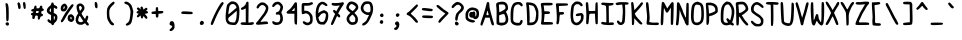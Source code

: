 SplineFontDB: 3.2
FontName: BinaryQuill
FullName: BinaryQuill
FamilyName: BinaryQuill
Weight: Regular
Copyright: Copyright (c) 2021, BrickNumber5
FontLog: "000.000 | Init+AAoA-001.000 | ASCII Chars+AAoA-001.001 | Updated: Z z @ & $ a : ; /"
Version: 001.001
ItalicAngle: 0
UnderlinePosition: -102
UnderlineWidth: 51
Ascent: 640
Descent: 384
InvalidEm: 0
LayerCount: 2
Layer: 0 0 "Back" 1
Layer: 1 0 "Fore" 0
XUID: [1021 806 866069049 20571]
StyleMap: 0x0000
FSType: 0
OS2Version: 0
OS2_WeightWidthSlopeOnly: 0
OS2_UseTypoMetrics: 1
CreationTime: 1627358848
ModificationTime: 1627400170
OS2TypoAscent: 0
OS2TypoAOffset: 1
OS2TypoDescent: 0
OS2TypoDOffset: 1
OS2TypoLinegap: 92
OS2WinAscent: 0
OS2WinAOffset: 1
OS2WinDescent: 0
OS2WinDOffset: 1
HheadAscent: 0
HheadAOffset: 1
HheadDescent: 0
HheadDOffset: 1
MarkAttachClasses: 1
DEI: 91125
Encoding: ISO8859-1
UnicodeInterp: none
NameList: AGL For New Fonts
DisplaySize: -48
AntiAlias: 1
FitToEm: 0
WinInfo: 0 16 6
BeginPrivate: 0
EndPrivate
BeginChars: 256 95

StartChar: space
Encoding: 32 32 0
Width: 384
VWidth: 0
Flags: HW
LayerCount: 2
EndChar

StartChar: exclam
Encoding: 33 33 1
Width: 384
VWidth: 0
Flags: HW
LayerCount: 2
Fore
SplineSet
149.745117188 76.7998046875 m 0
 176.063476562 116.979492188 236.80078125 93.8662109375 231.287109375 45.76953125 c 0
 226.307617188 2.3271484375 170.663085938 -3.3447265625 147.569335938 37.236328125 c 0
 137.806640625 54.392578125 138.057617188 58.9580078125 149.745117188 76.7998046875 c 0
141.963867188 573.28515625 m 0
 144.5703125 580.235351562 155.151367188 585.697265625 166.01171875 585.697265625 c 0
 189.54296875 585.697265625 203.522460938 562.423828125 216.3359375 501.915039062 c 0
 225.37109375 459.248046875 227.051757812 195.283203125 218.538085938 155.927734375 c 0
 212.329101562 127.224609375 191.56640625 112.963867188 172.994140625 124.646484375 c 0
 160.5 132.505859375 158.908203125 150.497070312 157.866210938 295.563476562 c 0
 157.220703125 385.551757812 152.387695312 480.65234375 147.005859375 509.28515625 c 0
 141.610351562 537.98828125 139.374023438 566.37890625 141.963867188 573.28515625 c 0
EndSplineSet
EndChar

StartChar: quotedbl
Encoding: 34 34 2
Width: 384
VWidth: 0
Flags: HW
LayerCount: 2
Fore
SplineSet
69.32421875 596.557617188 m 0
 96.828125 629.490234375 127.5078125 601.211914062 140.020507812 531.393554688 c 0
 151.28125 468.557617188 142.583984375 438.302734375 113.260742188 438.302734375 c 0
 90.5048828125 438.302734375 77.576171875 457.697265625 77.576171875 491.830078125 c 0
 77.576171875 504.947265625 73.3447265625 531.393554688 68.2666015625 550.01171875 c 0
 60.861328125 577.1640625 61.078125 586.684570312 69.32421875 596.557617188 c 0
209.778320312 605.866210938 m 0
 214.5078125 611.583007812 225.745117188 616.727539062 233.502929688 616.727539062 c 0
 258.99609375 616.727539062 271.639648438 584.920898438 273.59375 515.87890625 c 0
 275.108398438 462.3515625 273.241210938 450.852539062 261.818359375 443.345703125 c 0
 252.013671875 436.90234375 244.36328125 436.858398438 234.278320312 443.185546875 c 0
 216.436523438 454.380859375 196.110351562 589.345703125 209.778320312 605.866210938 c 0
EndSplineSet
EndChar

StartChar: numbersign
Encoding: 35 35 3
Width: 384
VWidth: 0
Flags: HW
LayerCount: 2
Fore
SplineSet
117.139648438 505.40625 m 0
 122.15234375 511.462890625 135.7578125 515.580078125 146.618164062 514.327148438 c 0
 164.65234375 512.24609375 166.788085938 508.508789062 166.788085938 479.030273438 c 2
 166.788085938 446.060546875 l 1
 202.860351562 446.060546875 l 2
 238.545898438 446.060546875 239.0546875 446.415039062 250.181640625 479.030273438 c 0
 259.180664062 505.40625 265.463867188 512.463867188 281.599609375 514.318359375 c 0
 305.59375 517.076171875 322.061523438 492.606445312 315.006835938 464.678710938 c 0
 311.244140625 449.784179688 314.181640625 444.572265625 329.697265625 438.619140625 c 0
 370.274414062 423.048828125 362.278320312 382.870117188 317.28515625 376.24609375 c 0
 294.788085938 372.934570312 290.56640625 368.770507812 288.58203125 347.927734375 c 0
 286.586914062 326.981445312 289.634765625 322.327148438 309.915039062 315.345703125 c 0
 327.7578125 309.203125 333.576171875 302.430664062 333.576171875 287.805664062 c 0
 333.576171875 266.407226562 325.818359375 259.841796875 292.4609375 253.008789062 c 0
 272.890625 249.000976562 267.8515625 242.8125 260.790039062 214.109375 c 0
 251.055664062 174.545898438 232.528320312 158.559570312 211.782226562 171.82421875 c 0
 200.936523438 178.7578125 198.165039062 189.672851562 199.370117188 220.703125 c 2
 200.920898438 260.654296875 l 1
 168.33984375 258.327148438 l 2
 136.451171875 256.049804688 135.568359375 255.224609375 126.879882812 219.5390625 c 0
 115.358398438 172.217773438 111.401367188 166.788085938 88.4365234375 166.788085938 c 0
 63.6669921875 166.788085938 50.94140625 197.041992188 60.701171875 232.727539062 c 0
 67.06640625 256 66.0849609375 258.084960938 44.994140625 266.084960938 c 0
 26.3759765625 273.146484375 22.8984375 278.36328125 24.82421875 296.33984375 c 0
 26.748046875 314.295898438 32.1943359375 319.337890625 56.2421875 325.430664062 c 0
 81.8427734375 331.916015625 85.3330078125 335.453125 85.3330078125 354.909179688 c 0
 85.3330078125 367.321289062 82.271484375 375.146484375 78.3515625 372.751953125 c 0
 74.591796875 370.454101562 62.060546875 372.01953125 51.2001953125 376.14453125 c 0
 10.2783203125 391.68359375 31.8056640625 438.302734375 79.9033203125 438.302734375 c 0
 95.41796875 438.302734375 99.296875 442.958007812 103.17578125 466.23046875 c 0
 105.76171875 481.745117188 111.967773438 499.157226562 117.139648438 505.40625 c 0
224.825195312 366.157226562 m 0
 224.918945312 372.65625 212.557617188 376.2421875 190.060546875 376.2421875 c 0
 167.563476562 376.2421875 155.151367188 372.794921875 155.151367188 366.545898438 c 0
 155.151367188 361.374023438 152.979492188 348.703125 150.497070312 339.393554688 c 0
 146.15234375 323.103515625 148.169921875 321.939453125 180.751953125 321.939453125 c 0
 215.810546875 321.939453125 224.315429688 330.47265625 224.825195312 366.157226562 c 0
EndSplineSet
EndChar

StartChar: dollar
Encoding: 36 36 4
Width: 384
VWidth: 0
Flags: HW
LayerCount: 2
Fore
SplineSet
167.08984375 591.903320312 m 0
 171.28125 604.315429688 206.3359375 604.896484375 213.830078125 592.678710938 c 0
 217.01171875 587.490234375 221.771484375 572.896484375 224.58203125 559.708984375 c 0
 228.70703125 540.350585938 234.278320312 535.0625 255.224609375 530.625 c 0
 292.4609375 522.735351562 319.017578125 494.3671875 316.233398438 465.454101562 c 0
 313.39453125 435.975585938 287.37890625 430.584960938 258.327148438 453.455078125 c 0
 247.466796875 462.004882812 235.114257812 469.333007812 231.563476562 469.333007812 c 0
 227.946289062 469.333007812 225.14453125 438.690429688 225.357421875 401.454101562 c 2
 225.745117188 333.576171875 l 1
 256 319.612304688 l 2
 298.15234375 300.157226562 317.227539062 270.739257812 318.877929688 222.642578125 c 0
 320.555664062 173.76953125 293.526367188 115.165039062 259.103515625 93.03515625 c 0
 243.299804688 82.8759765625 232.661132812 68.2666015625 228.072265625 50.423828125 c 0
 222.487304688 28.703125 216.747070312 22.8076171875 199.370117188 20.9453125 c 0
 181.268554688 19.005859375 176.161132812 22.4970703125 168.727539062 41.890625 c 0
 162.780273438 57.40625 153.083007812 66.6572265625 139.63671875 69.6455078125 c 0
 109.381835938 76.369140625 62.060546875 118.58984375 62.060546875 138.860351562 c 0
 62.060546875 176.873046875 95.26171875 185.6328125 123.803710938 155.151367188 c 0
 133.973632812 144.291015625 144.865234375 135.7578125 148.557617188 135.7578125 c 0
 152.205078125 135.7578125 155.151367188 168.33984375 155.151367188 208.678710938 c 2
 155.151367188 281.599609375 l 1
 112.484375 301.810546875 l 2
 23.064453125 344.16796875 24.82421875 437.018554688 116.36328125 506.462890625 c 0
 138.860351562 523.529296875 153.479492188 541.633789062 157.478515625 557.381835938 c 0
 160.828125 570.569335938 165.251953125 586.459960938 167.08984375 591.903320312 c 0
152.436523438 363.0546875 m 0
 154.345703125 365.176757812 154.873046875 387.491210938 153.599609375 412.315429688 c 2
 151.272460938 457.697265625 l 1
 133.719726562 435.200195312 l 2
 111.930664062 407.272460938 111.483398438 379.008789062 132.654296875 367.80078125 c 0
 141.963867188 362.872070312 150.44140625 360.837890625 152.436523438 363.0546875 c 0
252.703125 232.727539062 m 0
 250.181640625 242.8125 243.18359375 252.424804688 236.606445312 254.8359375 c 0
 226.96484375 258.372070312 224.969726562 249.793945312 224.969726562 204.799804688 c 0
 224.969726562 173.76953125 227.961914062 152.325195312 231.951171875 154.763671875 c 0
 243.90625 162.069335938 257.551757812 213.333007812 252.703125 232.727539062 c 0
EndSplineSet
EndChar

StartChar: percent
Encoding: 37 37 5
Width: 384
VWidth: 0
Flags: HW
LayerCount: 2
Fore
SplineSet
242.8125 286.73046875 m 0
 284.703125 305.104492188 302.48828125 301.399414062 334.473632812 267.63671875 c 0
 361.81640625 238.775390625 364.606445312 231.951171875 364.606445312 193.939453125 c 0
 364.606445312 156.703125 361.68359375 148.9453125 338.302734375 124.12109375 c 0
 308.588867188 92.57421875 290.909179688 90.224609375 243.587890625 111.534179688 c 0
 204.877929688 128.966796875 188.94921875 164.4609375 197.206054688 214.884765625 c 0
 204.319335938 258.327148438 214.454101562 274.29296875 242.8125 286.73046875 c 0
294.717773438 213.333007812 m 0
 290.0625 221.866210938 281.018554688 228.848632812 274.618164062 228.848632812 c 0
 257.122070312 228.848632812 262.981445312 171.984375 280.82421875 168.622070312 c 0
 297.765625 165.4296875 306.142578125 192.387695312 294.717773438 213.333007812 c 0
269.576171875 514.327148438 m 0
 297.583984375 547.684570312 307.90234375 555.001953125 324.266601562 553.107421875 c 0
 359.284179688 549.052734375 355.303710938 518.206054688 312.755859375 463.903320312 c 0
 241.638671875 373.139648438 153.265625 238.431640625 124.961914062 177.6484375 c 0
 105.456054688 135.7578125 63.775390625 89.2119140625 45.76953125 89.2119140625 c 0
 38.27734375 89.2119140625 27.8515625 96.58203125 23.2724609375 105.115234375 c 0
 16.1611328125 118.368164062 18.6826171875 127.224609375 38.400390625 158.254882812 c 0
 51.2158203125 178.423828125 62.060546875 197.268554688 62.060546875 199.370117188 c 0
 62.060546875 206.700195312 140.528320312 340.557617188 154.375976562 356.848632812 c 0
 161.6796875 365.44140625 182.619140625 394.860351562 201.309570312 422.788085938 c 0
 219.999023438 450.71484375 250.456054688 491.555664062 269.576171875 514.327148438 c 0
85.3330078125 558.96875 m 0
 100.072265625 564.213867188 116.740234375 568.943359375 121.793945312 569.314453125 c 0
 139.544921875 570.620117188 178.166015625 529.842773438 187.098632812 500.36328125 c 0
 195.41796875 472.91015625 194.372070312 466.23046875 175.80078125 428.217773438 c 0
 153.819335938 383.224609375 132.26171875 368.484375 88.4365234375 368.484375 c 0
 50.423828125 368.484375 33.67578125 379.275390625 23.412109375 410.375976562 c 0
 4.724609375 467.005859375 35.6845703125 541.302734375 85.3330078125 558.96875 c 0
123.001953125 481.745117188 m 0
 119.19921875 501.915039062 103.741210938 504.408203125 94.146484375 486.400390625 c 0
 83.8134765625 467.005859375 83.125 430.545898438 93.0908203125 430.545898438 c 0
 104.48046875 430.545898438 125.78125 467.005859375 123.001953125 481.745117188 c 0
EndSplineSet
EndChar

StartChar: ampersand
Encoding: 38 38 6
Width: 384
VWidth: 0
Flags: HW
LayerCount: 2
Fore
SplineSet
79.9033203125 562.892578125 m 0
 121.018554688 588.080078125 160.846679688 583.3984375 200.920898438 548.666992188 c 0
 227.607421875 525.540039062 235.521484375 512.775390625 240.491210938 484.848632812 c 0
 248.108398438 442.046875 236.870117188 411.927734375 194.46875 361.502929688 c 0
 167.72265625 329.697265625 165.428710938 323.709960938 173.37109375 306.423828125 c 0
 188.341796875 273.842773438 249.852539062 182.302734375 256.775390625 182.302734375 c 0
 260.1484375 182.302734375 267.618164062 198.59375 273.138671875 217.98828125 c 0
 285.061523438 259.87890625 303.043945312 276.018554688 323.491210938 263.180664062 c 0
 344.709960938 249.856445312 344.259765625 210.23046875 322.341796875 162.133789062 c 2
 302.545898438 118.690429688 l 1
 329.958007812 85.3330078125 l 2
 358.645507812 50.423828125 362.5859375 35.9921875 347.5390625 20.9453125 c 0
 329.6484375 3.0546875 305.372070312 10.8603515625 279.989257812 42.6669921875 c 2
 255.224609375 73.697265625 l 1
 223.030273438 52.36328125 l 2
 195.946289062 34.4169921875 183.079101562 31.1767578125 141.963867188 31.9521484375 c 0
 86.884765625 32.9912109375 58.0986328125 48.7109375 31.4267578125 92.3154296875 c 0
 2.5341796875 139.547851562 16.1591796875 231.951171875 61.2802734375 294.788085938 c 2
 83.005859375 325.041992188 l 1
 64.091796875 367.708984375 l 2
 41.7392578125 418.133789062 32.0556640625 504.862304688 45.9033203125 530.618164062 c 0
 51.064453125 540.217773438 65.939453125 554.337890625 79.9033203125 562.892578125 c 0
162.850585938 494.93359375 m 0
 144.5234375 518.206054688 133.919921875 520.389648438 112.484375 505.305664062 c 0
 98.7451171875 495.63671875 98.44140625 491.830078125 108.014648438 449.1640625 c 0
 123.852539062 378.569335938 126.7265625 376.458007812 154.470703125 415.030273438 c 0
 182.928710938 454.59375 184.302734375 467.692382812 162.850585938 494.93359375 c 0
144.678710938 226.909179688 m 0
 133.553710938 244.751953125 120.91796875 259.87890625 117.139648438 259.87890625 c 0
 108.206054688 259.87890625 87.7275390625 203.248046875 82.3544921875 163.684570312 c 0
 79.0888671875 139.63671875 81.78125 130.776367188 96.9697265625 115.587890625 c 0
 119.854492188 92.703125 168.33984375 90.5283203125 193.939453125 111.23828125 c 2
 211.782226562 125.672851562 l 1
 188.508789062 159.805664062 l 2
 175.814453125 178.423828125 155.891601562 208.92578125 144.678710938 226.909179688 c 0
EndSplineSet
EndChar

StartChar: quotesingle
Encoding: 39 39 7
Width: 384
VWidth: 0
Flags: HW
LayerCount: 2
Fore
SplineSet
124.8203125 602.763671875 m 0
 134.775390625 621.295898438 156.895507812 620.606445312 174.590820312 601.211914062 c 0
 192.286132812 581.818359375 200.916015625 483.516601562 186.440429688 466.23046875 c 0
 172.013671875 449.001953125 149.124023438 451.491210938 136.5 471.66015625 c 0
 122.904296875 493.381835938 114.818359375 584.145507812 124.8203125 602.763671875 c 0
EndSplineSet
EndChar

StartChar: parenleft
Encoding: 40 40 8
Width: 384
VWidth: 0
Flags: HW
LayerCount: 2
Fore
SplineSet
181.52734375 602.522460938 m 0
 216.436523438 628.203125 219.830078125 628.848632812 235.830078125 612.848632812 c 0
 256.565429688 592.11328125 249.793945312 577.943359375 194.71484375 526.819335938 c 0
 126.822265625 463.80078125 109.381835938 425.890625 109.381835938 341.333007812 c 0
 109.381835938 307.200195312 112.81640625 259.375 117.013671875 235.0546875 c 0
 127.0546875 176.873046875 167.453125 105.874023438 204.024414062 82.134765625 c 0
 238.93359375 59.474609375 243.1953125 30.7744140625 213.333007812 19.447265625 c 0
 175.961914062 5.271484375 133.939453125 38.01171875 92.9228515625 113.260742188 c 0
 54.126953125 184.43359375 52.609375 190.8359375 48.591796875 300.217773438 c 0
 43.6640625 434.423828125 54.3720703125 474.368164062 112.231445312 537.599609375 c 0
 133.526367188 560.873046875 165.024414062 590.3828125 181.52734375 602.522460938 c 0
EndSplineSet
EndChar

StartChar: parenright
Encoding: 41 41 9
Width: 384
VWidth: 0
Flags: HW
LayerCount: 2
Fore
SplineSet
121.018554688 614.776367188 m 0
 138.90625 627.8828125 152.048828125 627.478515625 195.491210938 612.484375 c 0
 215.66015625 605.5234375 244.3203125 586.188476562 263.370117188 566.690429688 c 0
 292.137695312 537.24609375 299.20703125 522.860351562 318.8359375 453.818359375 c 2
 341.333007812 374.690429688 l 1
 330.000976562 278.497070312 l 2
 313.368164062 137.309570312 298.763671875 82.0439453125 270.345703125 52.751953125 c 0
 238.736328125 20.169921875 185.40625 -0.5986328125 163.684570312 11.21484375 c 0
 139.864257812 24.1689453125 143.515625 49.2255859375 171.442382812 64.4580078125 c 0
 234.046875 98.6064453125 249.6640625 137.309570312 264.385742188 294.788085938 c 0
 271.7109375 373.139648438 270.987304688 383.84375 254.52734375 440.629882812 c 0
 235.189453125 507.345703125 207.927734375 543.610351562 171.442382812 551.153320312 c 0
 117.915039062 562.21875 92.703125 594.030273438 121.018554688 614.776367188 c 0
EndSplineSet
EndChar

StartChar: asterisk
Encoding: 42 42 10
Width: 384
VWidth: 0
Flags: HW
LayerCount: 2
Fore
SplineSet
151.66015625 482.133789062 m 0
 159.41796875 487.793945312 168.86328125 492.606445312 172.217773438 492.606445312 c 0
 187.112304688 492.606445312 209.454101562 460.024414062 209.454101562 438.302734375 c 0
 209.454101562 425.115234375 212.311523438 415.030273438 216.048828125 415.030273438 c 0
 219.692382812 415.030273438 235.830078125 425.546875 252.12109375 438.5390625 c 0
 284.703125 464.521484375 283.473632812 464.147460938 302.545898438 453.895507812 c 0
 324.611328125 442.03515625 321.939453125 411.630859375 297.115234375 392.106445312 c 2
 276.9453125 376.2421875 l 1
 295.563476562 376.2421875 l 2
 318.060546875 376.2421875 333.576171875 363.260742188 333.576171875 344.436523438 c 0
 333.576171875 325.57421875 314.958007812 313.194335938 279.272460938 308.328125 c 2
 248.2421875 304.096679688 l 1
 283.5390625 265.309570312 l 2
 311.77734375 234.278320312 318.37109375 221.711914062 316.508789062 202.47265625 c 0
 314.631835938 183.079101562 310.353515625 177.973632812 294.400390625 176.096679688 c 0
 278.748046875 174.255859375 269.354492188 181.139648438 249.40625 209.06640625 c 0
 235.553710938 228.4609375 221.047851562 244.36328125 217.211914062 244.36328125 c 0
 213.383789062 244.36328125 209.158203125 233.502929688 207.856445312 220.315429688 c 0
 202.466796875 165.715820312 153.111328125 172.217773438 148.974609375 228.072265625 c 0
 147.65234375 245.915039062 144.063476562 259.87890625 140.799804688 259.87890625 c 0
 137.502929688 259.87890625 125.27734375 249.793945312 112.586914062 236.606445312 c 0
 84.220703125 207.126953125 51.75390625 206.3515625 47.6533203125 235.0546875 c 0
 45.814453125 247.926757812 54.2119140625 263.370117188 74.8603515625 285.090820312 c 0
 94.0341796875 305.260742188 99.4501953125 314.704101562 89.98828125 311.466796875 c 0
 81.3896484375 308.525390625 67.4912109375 311.454101562 56.6298828125 318.495117188 c 0
 29.9931640625 335.765625 34.9091796875 361.918945312 66.71484375 372.141601562 c 2
 91.5390625 380.12109375 l 1
 68.669921875 405.721679688 l 2
 43.0283203125 434.423828125 41.8720703125 440.569335938 58.9580078125 457.337890625 c 0
 76.86328125 474.912109375 89.2119140625 472.025390625 119.466796875 443.1953125 c 2
 147.393554688 416.58203125 l 1
 142.3515625 444.12109375 l 2
 138.374023438 465.842773438 140.340820312 473.873046875 151.66015625 482.133789062 c 0
EndSplineSet
EndChar

StartChar: plus
Encoding: 43 43 11
Width: 384
VWidth: 0
Flags: HW
LayerCount: 2
Fore
SplineSet
156.703125 467.782226562 m 0
 161.939453125 473.018554688 171.442382812 477.090820312 178.423828125 477.090820312 c 0
 200.3046875 477.090820312 209.454101562 459.248046875 209.454101562 416.58203125 c 2
 209.454101562 375.466796875 l 1
 266.860351562 376.817382812 l 2
 332.024414062 378.350585938 341.333007812 374.884765625 341.333007812 349.090820312 c 0
 341.333007812 324.981445312 319.612304688 313.697265625 262.981445312 308.387695312 c 2
 217.211914062 304.096679688 l 1
 217.211914062 274.618164062 l 2
 217.211914062 228.848632812 205.4453125 205.576171875 182.302734375 205.576171875 c 0
 159.571289062 205.576171875 147.393554688 228.848632812 147.393554688 272.291015625 c 2
 147.393554688 298.666992188 l 1
 105.502929688 298.666992188 l 2
 49.6484375 298.666992188 38.7880859375 303.717773438 38.7880859375 329.697265625 c 0
 38.7880859375 354.376953125 46.5458984375 358.56640625 105.502929688 365.725585938 c 2
 147.393554688 370.8125 l 1
 147.393554688 414.642578125 l 2
 147.393554688 438.690429688 151.595703125 462.673828125 156.703125 467.782226562 c 0
EndSplineSet
EndChar

StartChar: comma
Encoding: 44 44 12
Width: 384
VWidth: 0
Flags: HW
LayerCount: 2
Fore
SplineSet
152.82421875 122.5546875 m 0
 183.854492188 131.125 205.361328125 123.666015625 222.125 98.521484375 c 0
 241.365234375 69.6611328125 252.504882812 2.3271484375 244.841796875 -38.7880859375 c 0
 234.865234375 -92.3154296875 166.442382812 -146.328125 131.87890625 -127.959960938 c 0
 106.893554688 -114.681640625 112.484375 -85.439453125 143.515625 -67.103515625 c 0
 167.563476562 -52.892578125 186.181640625 -25.3037109375 186.181640625 -3.87890625 c 0
 186.181640625 -0.5537109375 176.096679688 4.7919921875 164.4609375 7.63671875 c 0
 134.981445312 14.8427734375 116.36328125 33.5078125 116.36328125 55.8544921875 c 0
 116.36328125 81.4541015625 136.341796875 118.002929688 152.82421875 122.5546875 c 0
EndSplineSet
EndChar

StartChar: hyphen
Encoding: 45 45 13
Width: 384
VWidth: 0
Flags: HW
LayerCount: 2
Fore
SplineSet
48.0966796875 364.646484375 m 0
 63.568359375 376.046875 80.6787109375 377.124023438 176.873046875 372.751953125 c 0
 238.157226562 369.965820312 296.486328125 364.416992188 307.200195312 360.352539062 c 0
 333.576171875 350.348632812 333.576171875 316.73046875 307.200195312 306.682617188 c 0
 284.703125 298.112304688 63.625 305.338867188 44.2177734375 315.279296875 c 0
 25.2490234375 324.995117188 27.1513671875 349.213867188 48.0966796875 364.646484375 c 0
EndSplineSet
EndChar

StartChar: period
Encoding: 46 46 14
Width: 384
VWidth: 0
Flags: HW
LayerCount: 2
Fore
SplineSet
142.739257812 100.848632812 m 0
 164.266601562 122.375976562 168.33984375 123.256835938 197.041992188 112.595703125 c 0
 224.969726562 102.22265625 235.793945312 71.3701171875 221.302734375 43.4423828125 c 0
 208.400390625 18.576171875 195.491210938 11.63671875 162.133789062 11.63671875 c 0
 121.793945312 11.63671875 109.603515625 67.712890625 142.739257812 100.848632812 c 0
EndSplineSet
EndChar

StartChar: slash
Encoding: 47 47 15
Width: 384
VWidth: 0
Flags: HWO
LayerCount: 2
Fore
SplineSet
281.983398438 588.024414062 m 0
 296.033203125 603.5390625 313.322265625 616.727539062 319.612304688 616.727539062 c 0
 347.5390625 616.727539062 359.443359375 573.146484375 336.678710938 554.244140625 c 0
 330.33203125 548.973632812 312.171875 521.309570312 296.727539062 493.381835938 c 0
 281.282226562 465.454101562 258.004882812 426.666992188 245.515625 408.048828125 c 0
 217.94921875 366.955078125 142.9609375 209.454101562 108.487304688 120.2421875 c 0
 94.3974609375 83.7822265625 77.7392578125 48.060546875 71.224609375 40.33984375 c 0
 55.01171875 21.1240234375 32.541015625 23.2724609375 22.5380859375 44.994140625 c 0
 15.416015625 60.458984375 20.5654296875 79.9033203125 52.9462890625 159.805664062 c 0
 117.708007812 319.612304688 231.38671875 532.150390625 281.983398438 588.024414062 c 0
EndSplineSet
EndChar

StartChar: zero
Encoding: 48 48 16
Width: 384
VWidth: 0
Flags: HW
LayerCount: 2
Fore
SplineSet
161.357421875 611.211914062 m 0
 225.745117188 620.326171875 287.123046875 597.649414062 320.703125 552.33984375 c 0
 366.313476562 490.795898438 376.336914062 426.666992188 365.8046875 263.7578125 c 0
 357.178710938 130.327148438 340.999023438 76.0654296875 297.115234375 33.400390625 c 0
 272.638671875 9.603515625 267.248046875 7.78515625 222.254882812 8.1455078125 c 0
 195.87890625 8.3564453125 151.66015625 13.30859375 125.28515625 19.005859375 c 0
 85.7216796875 27.5517578125 73.0888671875 34.33203125 56.6298828125 55.8544921875 c 0
 25.7822265625 96.1943359375 16.177734375 133.430664062 15.8115234375 214.109375 c 0
 15.455078125 292.4609375 40.8251953125 498.633789062 53.8046875 522.860351562 c 0
 67.9345703125 549.236328125 139.63671875 608.137695312 161.357421875 611.211914062 c 0
252.12109375 527.771484375 m 0
 207.115234375 562.319335938 144.411132812 547.684570312 118.065429688 496.484375 c 0
 111.155273438 483.055664062 85.3330078125 322.71484375 85.3330078125 293.236328125 c 0
 85.3330078125 275.540039062 95.41796875 281.666992188 167.563476562 343.192382812 c 0
 206.3515625 376.26953125 251.439453125 414.0546875 267.63671875 427.0546875 c 0
 296.33984375 450.092773438 296.860351562 451.470703125 287.41796875 479.41796875 c 0
 282.176757812 494.93359375 265.958984375 517.150390625 252.12109375 527.771484375 c 0
295.951171875 231.951171875 m 0
 300.0078125 278.497070312 302.275390625 328.889648438 300.994140625 344.048828125 c 2
 298.666992188 371.587890625 l 1
 242.036132812 321.551757812 l 2
 211.005859375 294.134765625 174.184570312 263.44921875 160.58203125 253.672851562 c 0
 146.86328125 243.8125 122.569335938 223.091796875 106.278320312 207.356445312 c 0
 74.6357421875 176.791992188 73.0966796875 159.030273438 97.9208984375 110.93359375 c 0
 109.48046875 88.53515625 158.254882812 73.697265625 220.315429688 73.697265625 c 0
 251.868164062 73.697265625 253.459960938 74.8603515625 270.739257812 110.545898438 c 0
 283.670898438 137.251953125 290.610351562 170.666992188 295.951171875 231.951171875 c 0
EndSplineSet
EndChar

StartChar: one
Encoding: 49 49 17
Width: 384
VWidth: 0
Flags: HW
LayerCount: 2
Fore
SplineSet
164.237304688 595.005859375 m 0
 172.984375 612.072265625 206.482421875 613.08203125 215.7109375 596.557617188 c 0
 219.56640625 589.653320312 220.920898438 470.884765625 218.763671875 328.920898438 c 2
 214.884765625 73.697265625 l 1
 241.260742188 73.697265625 l 2
 256 73.697265625 278.930664062 76.896484375 293.236328125 80.9501953125 c 0
 331.248046875 91.720703125 358.432617188 79.064453125 355.47265625 51.9755859375 c 0
 351.67578125 17.21875 312.629882812 8.28515625 172.994140625 10.224609375 c 0
 38.01171875 12.099609375 15.515625 17.2880859375 15.515625 46.5458984375 c 0
 15.515625 72.8662109375 43.4423828125 83.6904296875 102.400390625 80.22265625 c 2
 147.393554688 77.576171875 l 1
 147.393554688 256.775390625 l 1
 147.393554688 435.975585938 l 1
 103.951171875 414.110351562 l 2
 54.302734375 389.122070312 28.470703125 392.712890625 24.7890625 425.115234375 c 0
 22.853515625 442.147460938 27.927734375 447.853515625 57.40625 461.795898438 c 0
 98.521484375 481.2421875 144.513671875 528.9609375 152.151367188 560.096679688 c 0
 155.004882812 571.733398438 160.6171875 587.94140625 164.237304688 595.005859375 c 0
EndSplineSet
EndChar

StartChar: two
Encoding: 50 50 18
Width: 384
VWidth: 0
Flags: HW
LayerCount: 2
Fore
SplineSet
135.7578125 588.559570312 m 0
 151.421875 597.076171875 172.217773438 600.32421875 199.370117188 598.497070312 c 0
 231.951171875 596.303710938 246.422851562 590.311523438 274.618164062 567.336914062 c 0
 330.47265625 521.826171875 344.013671875 497.880859375 342.321289062 447.612304688 c 0
 340.063476562 380.510742188 300.1015625 303.321289062 217.018554688 205.576171875 c 0
 197.236328125 182.302734375 171.407226562 147.922851562 160.194335938 129.939453125 c 2
 139.63671875 96.9697265625 l 1
 169.115234375 100.68359375 l 2
 304.873046875 117.787109375 335.791015625 112.22265625 332 71.3701171875 c 2
 329.697265625 46.5458984375 l 1
 193.939453125 34.1337890625 l 2
 78.3515625 23.5654296875 55.53125 23.3193359375 40.33984375 32.4794921875 c 0
 16.419921875 46.9013671875 18.6181640625 66.0947265625 47.3212890625 93.447265625 c 0
 60.4677734375 105.974609375 90.3603515625 142.739257812 113.260742188 174.545898438 c 0
 136.161132812 206.3515625 171.103515625 252.069335938 190.340820312 275.393554688 c 0
 233.846679688 328.145507812 279.272460938 416.508789062 279.272460938 448.387695312 c 0
 279.272460938 482.973632812 230.400390625 531.393554688 195.491210938 531.393554688 c 0
 158.254882812 531.393554688 130.8046875 514.571289062 108.151367188 477.866210938 c 0
 85.6484375 441.40625 74.5380859375 434.994140625 53.52734375 446.33984375 c 0
 15.423828125 466.915039062 62.8359375 548.916015625 135.7578125 588.559570312 c 0
EndSplineSet
EndChar

StartChar: three
Encoding: 51 51 19
Width: 384
VWidth: 0
Flags: HW
LayerCount: 2
Fore
SplineSet
133.430664062 603.481445312 m 0
 164.4609375 618.829101562 218.458984375 620.487304688 242.8125 606.838867188 c 0
 294.01171875 578.143554688 335.490234375 518.361328125 334.986328125 473.98828125 c 0
 334.677734375 446.8359375 315.619140625 389.430664062 297.899414062 362.278320312 c 0
 287.150390625 345.80859375 287.725585938 341.333007812 305.375 304.096679688 c 0
 328.908203125 254.448242188 338.15234375 171.127929688 324.998046875 127.224609375 c 0
 303.493164062 55.4443359375 246.690429688 18.9208984375 157.478515625 19.51171875 c 0
 103.951171875 19.8662109375 58.181640625 51.994140625 58.181640625 89.2119140625 c 0
 58.181640625 111.708984375 61.306640625 116.829101562 76.412109375 119.079101562 c 0
 87.2724609375 120.696289062 101.541992188 115.231445312 111.708984375 105.559570312 c 0
 131.657226562 86.5849609375 195.491210938 81.158203125 223.41796875 96.0634765625 c 0
 260.55859375 115.884765625 275.389648438 196.266601562 253.645507812 259.87890625 c 0
 244.36328125 287.030273438 244.36328125 287.030273438 197.818359375 287.030273438 c 2
 151.272460938 287.030273438 l 1
 151.272460938 313.793945312 l 2
 151.272460938 338.918945312 153.599609375 341.391601562 189.28515625 354.184570312 c 0
 232.354492188 369.625 234.096679688 371.587890625 256.364257812 429.76953125 c 0
 275.662109375 480.194335938 269.004882812 505.33984375 228.072265625 536.641601562 c 0
 204.997070312 554.288085938 199.7578125 555.30078125 174.93359375 546.909179688 c 0
 159.594726562 541.724609375 136.395507812 524.024414062 122.569335938 506.958007812 c 0
 103.715820312 483.684570312 92.98828125 476.875 77.9638671875 478.642578125 c 0
 62.1376953125 480.50390625 57.73828125 485.624023438 55.9658203125 504.2421875 c 0
 53.32421875 531.973632812 93.8662109375 583.912109375 133.430664062 603.481445312 c 0
EndSplineSet
EndChar

StartChar: four
Encoding: 52 52 20
Width: 384
VWidth: 0
Flags: HW
LayerCount: 2
Fore
SplineSet
243.938476562 583.370117188 m 0
 259.740234375 605.866210938 291.228515625 606.279296875 303.09765625 584.145507812 c 0
 314.330078125 563.200195312 314.540039062 43.80078125 303.321289062 32.58203125 c 0
 290.756835938 20.0166015625 260.266601562 30.2548828125 250.181640625 50.423828125 c 0
 243.6328125 63.5234375 240.484375 108.217773438 240.484375 188.12109375 c 2
 240.484375 306.423828125 l 1
 176.484375 307.200195312 l 2
 141.576171875 307.623046875 102.963867188 307.3671875 91.5390625 306.63671875 c 0
 40.33984375 303.36328125 19.9755859375 346.903320312 60.5087890625 372.983398438 c 0
 114.036132812 407.422851562 160.9765625 454.59375 194.985351562 508.12109375 c 0
 215.193359375 539.927734375 237.385742188 574.040039062 243.938476562 583.370117188 c 0
245.139648438 387.103515625 m 0
 247.279296875 393.094726562 247.974609375 413.090820312 246.690429688 431.708984375 c 0
 244.872070312 458.084960938 242.669921875 462.659179688 236.606445312 452.654296875 c 0
 232.25390625 445.473632812 215.90625 425.890625 199.370117188 408.048828125 c 2
 169.890625 376.2421875 l 1
 205.576171875 376.2421875 l 2
 228.848632812 376.2421875 242.609375 380.020507812 245.139648438 387.103515625 c 0
EndSplineSet
EndChar

StartChar: five
Encoding: 53 53 21
Width: 384
VWidth: 0
Flags: HW
LayerCount: 2
Fore
SplineSet
263.7578125 595.870117188 m 0
 299.442382812 611.279296875 307.126953125 611.370117188 321.939453125 596.557617188 c 0
 339.276367188 579.220703125 336.678710938 565.846679688 312.629882812 548.635742188 c 0
 281.02734375 526.017578125 236.606445312 515.87890625 169.115234375 515.87890625 c 2
 108.606445312 515.87890625 l 1
 108.606445312 451.491210938 l 1
 108.606445312 387.103515625 l 1
 145.06640625 387.55859375 l 2
 201.697265625 388.266601562 253.16015625 358.72265625 290.44921875 304.096679688 c 0
 319.842773438 261.038085938 321.297851562 256 324.287109375 186.958007812 c 0
 327.947265625 102.400390625 317.672851562 72.228515625 275.393554688 43.3818359375 c 0
 215.66015625 2.6259765625 148.642578125 5.7939453125 96.1943359375 51.8515625 c 0
 45.64453125 96.2421875 76.7998046875 144.091796875 131.103515625 105.466796875 c 0
 180.751953125 70.15234375 231.856445312 75.0947265625 251.797851562 117.139648438 c 0
 267.711914062 150.692382812 262.73828125 217.211914062 241.125 259.87890625 c 0
 214.404296875 312.629882812 153.403320312 335.822265625 108.606445312 310.26171875 c 0
 79.9033203125 293.884765625 54.82421875 295.822265625 47.8388671875 314.958007812 c 0
 44.5478515625 323.971679688 42.048828125 383.224609375 42.244140625 447.612304688 c 0
 42.6806640625 591.126953125 38.896484375 586.517578125 155.151367188 585.123046875 c 0
 213.333007812 584.424804688 244.36328125 587.495117188 263.7578125 595.870117188 c 0
EndSplineSet
EndChar

StartChar: six
Encoding: 54 54 22
Width: 384
VWidth: 0
Flags: HW
LayerCount: 2
Fore
SplineSet
134.981445312 602.041015625 m 0
 180.751953125 622.958007812 215.96875 620.788085938 256.775390625 594.537109375 c 0
 302.545898438 565.092773438 319.922851562 544.142578125 316.872070312 522.084960938 c 0
 313.07421875 494.623046875 287.030273438 496.337890625 241.260742188 527.064453125 c 0
 218.763671875 542.16796875 195.75390625 554.666992188 190.448242188 554.666992188 c 0
 185.159179688 554.666992188 169.115234375 546.619140625 155.151367188 536.961914062 c 0
 121.935546875 513.990234375 93.4521484375 445.28515625 87.5556640625 373.915039062 c 2
 83.005859375 318.8359375 l 1
 108.217773438 342.497070312 l 2
 122.224609375 355.641601562 155.151367188 373.915039062 182.302734375 383.612304688 c 2
 231.17578125 401.06640625 l 1
 264.533203125 385.994140625 l 2
 321.763671875 360.134765625 336.73828125 337.454101562 340.120117188 271.515625 c 0
 344.336914062 189.28515625 320.623046875 114.477539062 275.198242188 66.71484375 c 2
 241.260742188 31.0302734375 l 1
 184.2421875 31.41796875 l 2
 139.248046875 31.724609375 121.334960938 35.4677734375 99.296875 49.1708984375 c 0
 41.0771484375 85.3720703125 10.55078125 196.266601562 17.8037109375 345.211914062 c 0
 24.1494140625 475.5390625 67.873046875 571.37109375 134.981445312 602.041015625 c 0
269.298828125 308.751953125 m 0
 242.384765625 344.79296875 162.580078125 321.939453125 131.142578125 269.1875 c 0
 121.895507812 253.672851562 107.0859375 234.959960938 98.9091796875 228.4609375 c 0
 84.341796875 216.881835938 84.2451171875 214.884765625 96.294921875 174.545898438 c 0
 113.905273438 115.587890625 133.616210938 96.9697265625 178.423828125 96.9697265625 c 0
 223.411132812 96.9697265625 240.79296875 114.036132812 262.96484375 179.975585938 c 0
 281.223632812 234.278320312 283.923828125 289.166992188 269.298828125 308.751953125 c 0
EndSplineSet
EndChar

StartChar: seven
Encoding: 55 55 23
Width: 384
VWidth: 0
Flags: HW
LayerCount: 2
Fore
SplineSet
299.130859375 603.5390625 m 0
 308.203125 612.802734375 336.678710938 610.521484375 347.5390625 599.66015625 c 0
 363.876953125 583.323242188 356.90234375 559.321289062 322.068359375 512 c 0
 303.034179688 486.141601562 270.567382812 434.423828125 249.018554688 395.63671875 c 2
 210.23046875 325.818359375 l 1
 237.76953125 297.890625 l 2
 259.189453125 276.169921875 264.737304688 264.963867188 262.73828125 247.466796875 c 0
 259.19140625 216.436523438 230.27734375 213.170898438 201.697265625 240.573242188 c 2
 180.751953125 260.654296875 l 1
 148.334960938 188.508789062 l 2
 81.7587890625 40.33984375 75.970703125 31.0302734375 50.423828125 31.0302734375 c 0
 31.0302734375 31.0302734375 26.763671875 34.45703125 24.82421875 51.587890625 c 0
 23.5546875 62.80078125 29.373046875 85.7216796875 37.6240234375 102.01171875 c 0
 46.052734375 118.65234375 62.19921875 155.927734375 74.0849609375 186.181640625 c 0
 85.970703125 216.436523438 103.491210938 255.600585938 113.6484375 274.618164062 c 2
 131.87890625 308.751953125 l 1
 104.4609375 339.005859375 l 2
 76.33984375 370.036132812 71.09765625 389.93359375 86.884765625 405.721679688 c 0
 101.34765625 420.18359375 117.915039062 416.87890625 140.412109375 395.04296875 c 2
 160.58203125 375.466796875 l 1
 192 432.484375 l 2
 209.098632812 463.515625 229.075195312 494.169921875 235.830078125 499.743164062 c 0
 257.896484375 517.947265625 250.569335938 530.729492188 222.642578125 522.75 c 0
 188.508789062 512.997070312 102.26171875 514.80078125 69.818359375 525.946289062 c 0
 48.873046875 533.140625 42.134765625 540.060546875 40.33984375 556.217773438 c 0
 37.2451171875 584.064453125 63.6123046875 597.7578125 101.624023438 588.046875 c 0
 129.551757812 580.912109375 289.237304688 593.438476562 299.130859375 603.5390625 c 0
EndSplineSet
EndChar

StartChar: eight
Encoding: 56 56 24
Width: 384
VWidth: 0
Flags: HW
LayerCount: 2
Fore
SplineSet
117.139648438 611.28125 m 0
 161.569335938 633.716796875 241.260742188 615.630859375 292.4609375 571.4921875 c 0
 338.23046875 532.036132812 355.21484375 462.372070312 328.715820312 422.788085938 c 0
 321.517578125 412.03515625 298.969726562 385.939453125 278.109375 364.217773438 c 2
 240.484375 325.041992188 l 1
 275.393554688 290.735351562 l 2
 349.866210938 217.546875 351.376953125 97.166015625 278.497070312 43.3603515625 c 0
 249.895507812 22.2451171875 183.854492188 14.0107421875 145.06640625 26.724609375 c 0
 113.6484375 37.0234375 65.869140625 86.109375 49.5087890625 124.896484375 c 0
 25.7119140625 181.313476562 44.2177734375 240.88671875 103.17578125 297.661132812 c 2
 138.860351562 332.024414062 l 1
 108.217773438 354.133789062 l 2
 91.634765625 366.098632812 66.5419921875 391.370117188 53.52734375 409.211914062 c 0
 32.548828125 437.97265625 29.919921875 446.8359375 32.9306640625 478.642578125 c 0
 37.263671875 524.412109375 80.7490234375 592.90625 117.139648438 611.28125 c 0
197.818359375 546.909179688 m 0
 195.32421875 551.064453125 183.079101562 554.666992188 171.442382812 554.666992188 c 0
 131.87890625 554.666992188 83.978515625 485.234375 101.333984375 453.041992188 c 0
 110.1171875 436.751953125 183.690429688 376.2421875 194.71484375 376.2421875 c 0
 206.102539062 376.2421875 238.674804688 407.272460938 260.673828125 439.079101562 c 0
 278.380859375 464.678710938 280.287109375 472.2578125 273.06640625 488.33984375 c 0
 268.373046875 498.79296875 250.569335938 514.501953125 233.502929688 523.248046875 c 0
 216.436523438 531.995117188 200.377929688 542.642578125 197.818359375 546.909179688 c 0
232.727539062 243.587890625 m 0
 215.69140625 265.309570312 196.973632812 283.151367188 191.224609375 283.151367188 c 0
 185.51171875 283.151367188 164.354492188 265.697265625 144.678710938 244.751953125 c 0
 114.071289062 212.169921875 108.606445312 201.650390625 108.606445312 175.321289062 c 0
 108.606445312 151.272460938 114.016601562 138.094726562 132.654296875 116.751953125 c 0
 154.434570312 91.810546875 160.58203125 89.2119140625 197.818359375 89.2119140625 c 0
 250.020507812 89.2119140625 263.7578125 104.727539062 263.7578125 163.684570312 c 0
 263.7578125 199.370117188 260.176757812 208.588867188 232.727539062 243.587890625 c 0
EndSplineSet
EndChar

StartChar: nine
Encoding: 57 57 25
Width: 384
VWidth: 0
Flags: HW
LayerCount: 2
Fore
SplineSet
116.36328125 622.216796875 m 0
 161.357421875 637.690429688 240.09375 634.743164062 269.963867188 616.46875 c 0
 334.334960938 577.0859375 357.517578125 439.079101562 318.787109375 325.818359375 c 0
 308.629882812 296.114257812 279.485351562 230.400390625 254.448242188 180.751953125 c 0
 219.241210938 110.93359375 199.727539062 81.9365234375 169.890625 55.0986328125 c 0
 114.036132812 4.857421875 54.302734375 -3.5712890625 54.302734375 38.7880859375 c 0
 54.302734375 53.28515625 61.28515625 62.681640625 79.126953125 72.197265625 c 0
 109.381835938 88.3330078125 170.666992188 142.3125 170.666992188 152.82421875 c 0
 170.666992188 157.046875 184.806640625 188.508789062 201.697265625 221.866210938 c 2
 232.727539062 283.151367188 l 1
 204.024414062 281.9140625 l 2
 166.984375 280.317382812 114.8125 303.529296875 72.1455078125 340.588867188 c 0
 32 375.458007812 12.083984375 430.545898438 20.2705078125 484.072265625 c 0
 27.7451171875 532.9453125 81.5029296875 610.229492188 116.36328125 622.216796875 c 0
235.0546875 560.484375 m 0
 221.665039062 570.52734375 218.763671875 570.63671875 164.4609375 563.146484375 c 0
 135.55078125 559.159179688 127.948242188 553.890625 107.442382812 523.63671875 c 0
 87.232421875 493.818359375 84.291015625 483.296875 87.2724609375 451.491210938 c 0
 91.3994140625 407.470703125 112.484375 380.74609375 159.805664062 359.557617188 c 0
 204.024414062 339.758789062 256.913085938 348.173828125 264.671875 376.2421875 c 0
 280.754882812 434.423828125 263.977539062 538.79296875 235.0546875 560.484375 c 0
EndSplineSet
EndChar

StartChar: colon
Encoding: 58 58 26
Width: 384
VWidth: 0
Flags: HW
LayerCount: 2
Fore
SplineSet
141.017578125 141.1875 m 0
 163.245117188 167.991210938 211.782226562 143.515625 211.782226562 105.502929688 c 0
 211.782226562 58.9580078125 167.215820312 37.583984375 135.7578125 69.0419921875 c 0
 118.83203125 85.9677734375 117.400390625 91.1513671875 124.508789062 109.76953125 c 0
 128.952148438 121.40625 136.456054688 135.6875 141.017578125 141.1875 c 0
140.309570312 301.76953125 m 0
 158.467773438 325.041992188 186.393554688 328.145507812 203.142578125 308.751953125 c 0
 223.2421875 285.478515625 226.348632812 266.951171875 213.41796875 247.466796875 c 0
 196.943359375 222.642578125 153.092773438 222.202148438 136.15625 246.690429688 c 0
 120.873046875 268.7890625 121.546875 277.721679688 140.309570312 301.76953125 c 0
EndSplineSet
EndChar

StartChar: semicolon
Encoding: 59 59 27
Width: 384
VWidth: 0
Flags: HW
LayerCount: 2
Fore
SplineSet
166.01171875 112.344726562 m 0
 189.801757812 121.23046875 209.734375 112.484375 225.80859375 86.109375 c 0
 266.1015625 19.9921875 213.333007812 -104.727539062 145.06640625 -104.727539062 c 0
 96.1943359375 -104.727539062 88.5751953125 -51.111328125 135.7578125 -39.2177734375 c 0
 147.935546875 -36.1474609375 159.000976562 -25.98828125 163.684570312 -13.576171875 c 0
 170.580078125 4.697265625 168.727539062 9.09375 147.005859375 25.98828125 c 0
 126.8359375 41.67578125 123.486328125 48.515625 127.819335938 65.1640625 c 0
 134.280273438 89.98828125 146.469726562 105.045898438 166.01171875 112.344726562 c 0
159.604492188 304.873046875 m 0
 175.982421875 328.145507812 219.41796875 328.145507812 235.6171875 304.873046875 c 0
 248.577148438 286.254882812 245.180664062 271.515625 222.03125 245.915039062 c 0
 202.390625 224.194335938 174.93359375 224.194335938 159.629882812 245.915039062 c 0
 144.326171875 267.63671875 144.319335938 283.151367188 159.604492188 304.873046875 c 0
EndSplineSet
EndChar

StartChar: less
Encoding: 60 60 28
Width: 384
VWidth: 0
Flags: HW
LayerCount: 2
Fore
SplineSet
206.3515625 467.553710938 m 0
 255.224609375 515.276367188 297.317382812 554.666992188 299.442382812 554.666992188 c 0
 301.484375 554.666992188 310.302734375 550.922851562 318.060546875 546.762695312 c 0
 349.592773438 529.854492188 336.678710938 505.956054688 249.018554688 418.999023438 c 0
 201.697265625 372.05859375 158.328125 331.4140625 151.66015625 327.7578125 c 0
 142.182617188 322.559570312 153.599609375 308.678710938 205.576171875 262.206054688 c 0
 242.036132812 229.606445312 271.515625 201.16796875 271.515625 198.59375 c 0
 271.515625 196.0078125 285.420898438 178.423828125 302.803710938 159.030273438 c 0
 341.741210938 115.587890625 343.109375 86.900390625 306.423828125 83.09375 c 0
 285.645507812 80.9375 277.241210938 87.66015625 227.991210938 145.842773438 c 0
 162.32421875 223.41796875 115.178710938 263.479492188 73.697265625 276.952148438 c 0
 46.5458984375 285.770507812 42.6669921875 289.939453125 42.6669921875 310.302734375 c 0
 42.6669921875 328.145507812 48.0966796875 336.329101562 65.939453125 345.375976562 c 0
 96.8369140625 361.041992188 100.848632812 364.533203125 206.3515625 467.553710938 c 0
EndSplineSet
EndChar

StartChar: equal
Encoding: 61 61 29
Width: 384
VWidth: 0
Flags: HW
LayerCount: 2
Fore
SplineSet
67.4912109375 266.856445312 m 0
 83.541015625 276.533203125 298.666992188 269.770507812 319.612304688 258.930664062 c 0
 341.021484375 247.8515625 336.678710938 214.44921875 312.629882812 205.224609375 c 0
 290.03125 196.556640625 100.072265625 203.616210938 71.3701171875 214.190429688 c 0
 50.423828125 221.907226562 47.98046875 255.094726562 67.4912109375 266.856445312 c 0
55.8544921875 452.266601562 m 0
 61.0673828125 457.479492188 82.23046875 461.576171875 103.951171875 461.576171875 c 0
 149.721679688 461.576171875 306.41015625 441.826171875 318.060546875 434.588867188 c 0
 322.405273438 431.889648438 325.818359375 421.236328125 325.818359375 410.375976562 c 0
 325.818359375 380.03515625 296.33984375 373.149414062 213.333007812 384.098632812 c 0
 174.545898438 389.215820312 126.276367188 395.205078125 104.727539062 397.576171875 c 0
 83.005859375 399.96484375 61.501953125 405.271484375 55.8544921875 409.635742188 c 0
 43.4423828125 419.2265625 43.4423828125 439.854492188 55.8544921875 452.266601562 c 0
EndSplineSet
EndChar

StartChar: greater
Encoding: 62 62 30
Width: 384
VWidth: 0
Flags: HW
LayerCount: 2
Fore
SplineSet
44.2177734375 534.497070312 m 0
 51.7451171875 542.0234375 76.7998046875 539.927734375 95.41796875 530.213867188 c 0
 104.866210938 525.284179688 131.87890625 503.748046875 155.927734375 481.971679688 c 0
 202.458984375 439.8359375 224.969726562 423.310546875 300.994140625 375.475585938 c 0
 332.799804688 355.462890625 349.090820312 340.087890625 349.090820312 330.084960938 c 0
 349.090820312 321.274414062 319.612304688 286.450195312 278.497070312 246.690429688 c 0
 239.708984375 209.181640625 190.251953125 156.404296875 168.727539062 129.551757812 c 0
 136.391601562 89.2119140625 126.030273438 81.0849609375 109.381835938 83.005859375 c 0
 93.5341796875 84.8349609375 88.6611328125 89.98828125 86.6396484375 107.0546875 c 0
 83.5908203125 132.797851562 121.018554688 181.106445312 207.903320312 263.573242188 c 2
 265.309570312 318.060546875 l 1
 208.291015625 358.01171875 l 2
 177.260742188 379.754882812 142.080078125 406.272460938 131.103515625 416.194335938 c 0
 120.141601562 426.1015625 94.642578125 447.81640625 75.248046875 463.758789062 c 0
 41.115234375 491.817382812 29.0478515625 519.326171875 44.2177734375 534.497070312 c 0
EndSplineSet
EndChar

StartChar: question
Encoding: 63 63 31
Width: 384
VWidth: 0
Flags: HW
LayerCount: 2
Fore
SplineSet
132.409179688 97.7451171875 m 0
 147.586914062 126.254882812 196.08984375 113.260742188 216.385742188 75.248046875 c 0
 242.479492188 26.3759765625 177.379882812 -9.041015625 136.533203125 31.8056640625 c 0
 122.749023438 45.5908203125 120.844726562 76.0244140625 132.409179688 97.7451171875 c 0
150.497070312 606.479492188 m 0
 194.690429688 632.088867188 263.04296875 609.745117188 316.12109375 552.33984375 c 0
 376.173828125 487.389648438 366.93359375 421.65625 288.58203125 356.42578125 c 0
 264.533203125 336.404296875 239.731445312 313.950195312 234.208007812 307.200195312 c 0
 221.302734375 291.42578125 198.583984375 214.884765625 200.130859375 192.387695312 c 0
 202.317382812 160.58203125 187.701171875 135.7578125 166.788085938 135.7578125 c 0
 130.021484375 135.7578125 123.444335938 174.545898438 145.083007812 263.7578125 c 0
 157.620117188 315.443359375 161.357421875 321.147460938 222.642578125 382.116210938 c 0
 296.33984375 455.43359375 302.4921875 474.491210938 265.330078125 514.327148438 c 0
 220.130859375 562.778320312 176.41796875 556.994140625 118.764648438 494.93359375 c 0
 87.775390625 461.576171875 75.7421875 453.362304688 63.6123046875 457.286132812 c 0
 41.7841796875 464.348632812 35.9951171875 487.951171875 49.623046875 514.327148438 c 0
 60.7802734375 535.921875 116.36328125 586.69921875 150.497070312 606.479492188 c 0
EndSplineSet
EndChar

StartChar: at
Encoding: 64 64 32
Width: 384
VWidth: 0
Flags: HW
LayerCount: 2
Fore
SplineSet
133.430664062 466.512695312 m 0
 168.956054688 479.430664062 204.024414062 478.984375 252.12109375 465 c 0
 330.205078125 442.296875 359.834960938 402.618164062 359.528320312 321.1640625 c 0
 359.280273438 255.224609375 346.01953125 217.2734375 314.958007812 193.606445312 c 0
 281.599609375 168.19140625 245.9375 168.317382812 220.315429688 193.939453125 c 0
 209.454101562 204.799804688 194.05859375 213.538085938 186.958007812 212.873046875 c 0
 158.254882812 210.181640625 145.544921875 214.40625 127.224609375 232.727539062 c 0
 101.8359375 258.115234375 100.982421875 310.302734375 125.44921875 341.333007812 c 0
 139.791015625 359.522460938 145.842773438 361.768554688 171.442382812 358.400390625 c 0
 191.612304688 355.74609375 203.779296875 357.951171875 209.971679688 365.381835938 c 0
 221.435546875 379.138671875 236.606445312 378.754882812 251.345703125 364.3359375 c 0
 260.16015625 355.713867188 263.7578125 336.678710938 263.7578125 298.666992188 c 0
 263.7578125 242.8125 273.547851562 228.172851562 287.104492188 263.7578125 c 0
 291.407226562 275.052734375 294.788085938 300.994140625 294.788085938 322.71484375 c 0
 294.788085938 371.955078125 273.06640625 395.858398438 221.090820312 403.813476562 c 0
 169.890625 411.650390625 129.142578125 397.794921875 103.502929688 363.830078125 c 0
 86.9365234375 341.885742188 82.3369140625 325.818359375 79.515625 280.048828125 c 0
 77.267578125 243.587890625 79.4189453125 217.063476562 85.556640625 205.576171875 c 0
 97.181640625 183.81640625 148.169921875 160.775390625 201.697265625 153.09375 c 0
 247.466796875 146.524414062 265.474609375 129.41015625 250.955078125 106.278320312 c 0
 231.055664062 74.580078125 133.430664062 86.9619140625 72.1455078125 128.958007812 c 0
 19.380859375 165.115234375 12.462890625 180.751953125 12.849609375 262.981445312 c 0
 13.1513671875 327.370117188 15.6025390625 339.547851562 35.640625 376.2421875 c 0
 59.7880859375 420.4609375 94.2373046875 452.260742188 133.430664062 466.512695312 c 0
183.854492188 281.211914062 m 0
 186.026367188 286.642578125 186.026367188 295.17578125 183.854492188 300.606445312 c 0
 181.682617188 306.036132812 179.975585938 301.76953125 179.975585938 290.909179688 c 0
 179.975585938 280.048828125 181.682617188 275.782226562 183.854492188 281.211914062 c 0
EndSplineSet
EndChar

StartChar: A
Encoding: 65 65 33
Width: 384
VWidth: 0
Flags: HW
LayerCount: 2
Fore
SplineSet
180.36328125 614.788085938 m 0
 184.35546875 620.040039062 196.266601562 624.484375 206.3515625 624.484375 c 0
 229.5625 624.484375 240.484375 599.66015625 240.484375 546.909179688 c 0
 240.484375 526.110351562 244.322265625 490.278320312 248.958984375 467.782226562 c 0
 259.338867188 417.421875 327.99609375 164.4609375 348.55078125 100.848632812 c 0
 365.344726562 48.873046875 360.016601562 27.1513671875 330.47265625 27.1513671875 c 0
 304.177734375 27.1513671875 288.396484375 56.6298828125 266.516601562 146.618164062 c 2
 247.466796875 224.969726562 l 1
 189.672851562 224.969726562 l 2
 157.866210938 224.969726562 131.87890625 224.62109375 131.87890625 224.194335938 c 0
 131.87890625 212.557617188 65.302734375 35.1630859375 58.2197265625 27.927734375 c 0
 44.1494140625 13.552734375 16.546875 24.048828125 11.294921875 45.76953125 c 0
 8.5966796875 56.93359375 24.7568359375 115.587890625 54.470703125 202.47265625 c 0
 113.368164062 374.690429688 135.344726562 446.424804688 156.426757812 535.272460938 c 0
 165.630859375 574.060546875 176.26953125 609.400390625 180.36328125 614.788085938 c 0
209.842773438 347.5390625 m 0
 202.033203125 376.2421875 193.72265625 402.059570312 191.612304688 404.169921875 c 0
 189.481445312 406.30078125 181.7890625 383.224609375 174.545898438 352.969726562 c 0
 167.301757812 322.71484375 163.455078125 295.79296875 166.01171875 293.236328125 c 0
 170.666992188 288.58203125 217.211914062 287.985351562 221.866210938 292.520507812 c 0
 223.1328125 293.75390625 217.651367188 318.8359375 209.842773438 347.5390625 c 0
EndSplineSet
EndChar

StartChar: B
Encoding: 66 66 34
Width: 384
VWidth: 0
Flags: HW
LayerCount: 2
Fore
SplineSet
120.2421875 616.30859375 m 0
 253.672851562 644.711914062 333.576171875 587.047851562 333.576171875 462.3515625 c 0
 333.576171875 428.217773438 329.848632812 418.688476562 306.423828125 392.920898438 c 2
 279.272460938 363.0546875 l 1
 298.278320312 328.920898438 l 2
 308.732421875 310.147460938 322.734375 273.842773438 329.395507812 248.2421875 c 0
 362.69921875 120.2421875 318.04296875 36.3505859375 206.3515625 17.09375 c 0
 164.662109375 9.9052734375 148.557617188 10.771484375 105.890625 22.4970703125 c 0
 77.9638671875 30.171875 50.8857421875 41.3515625 45.76953125 47.3212890625 c 0
 38.984375 55.2373046875 37.51171875 105.502929688 40.33984375 232.727539062 c 0
 42.9248046875 349.090820312 40.9716796875 432.614257812 34.4794921875 483.296875 c 0
 20.865234375 589.576171875 25.0341796875 596.041992188 120.2421875 616.30859375 c 0
248.629882812 532.9453125 m 0
 237.599609375 546.8125 225.745117188 550.302734375 185.40625 551.563476562 c 0
 158.254882812 552.412109375 127.497070312 551.357421875 117.52734375 549.236328125 c 2
 99.296875 545.357421875 l 1
 104.727539062 451.103515625 l 2
 107.721679688 399.126953125 111.076171875 355.8046875 112.206054688 354.521484375 c 0
 117.999023438 347.938476562 232.125976562 409.599609375 251.479492188 429.76953125 c 0
 270.434570312 449.5234375 272.404296875 456.145507812 267.63671875 484.072265625 c 0
 264.58984375 501.915039062 256.24609375 523.37109375 248.629882812 532.9453125 c 0
247.33203125 284.703125 m 0
 240.666015625 301.942382812 233.890625 306.34375 214.497070312 306.036132812 c 0
 201.0390625 305.822265625 178.036132812 300.420898438 163.296875 294.01171875 c 0
 148.557617188 287.603515625 129.388671875 281.330078125 120.629882812 280.048828125 c 0
 105.536132812 277.83984375 104.806640625 273.06640625 106.278320312 186.181640625 c 0
 107.133789062 135.7578125 110.094726562 92.5517578125 112.873046875 89.98828125 c 0
 115.635742188 87.4375 143.515625 85.3330078125 174.545898438 85.3330078125 c 0
 240.484375 85.3330078125 259.034179688 96.7109375 271.928710938 145.06640625 c 0
 279.895507812 174.939453125 271.62890625 221.866210938 247.33203125 284.703125 c 0
EndSplineSet
EndChar

StartChar: C
Encoding: 67 67 35
Width: 384
VWidth: 0
Flags: HW
LayerCount: 2
Fore
SplineSet
136.533203125 604.305664062 m 0
 173.76953125 618.047851562 242.947265625 620.19140625 266.084960938 608.3203125 c 0
 315.733398438 582.845703125 340.747070312 533.91015625 316.508789062 509.672851562 c 0
 302.01171875 495.17578125 291.684570312 498.538085938 261.430664062 527.606445312 c 0
 229.083984375 558.684570312 205.576171875 561.518554688 158.254882812 540.044921875 c 0
 132.970703125 528.571289062 123.848632812 518.206054688 108.994140625 484.072265625 c 0
 93.2958984375 448 89.9013671875 422.788085938 84.5576171875 302.545898438 c 0
 80.455078125 210.23046875 80.9951171875 154.49609375 86.1533203125 138.084960938 c 0
 97.7607421875 101.15234375 134.981445312 81.4541015625 193.1640625 81.4541015625 c 2
 240.484375 81.4541015625 l 1
 257.66015625 117.915039062 l 2
 275.567382812 155.927734375 294.662109375 167.140625 314.181640625 151.106445312 c 0
 338.522460938 131.112304688 315.733398438 59.9287109375 274.618164062 27.5224609375 c 0
 246.143554688 5.0791015625 158.254882812 5.1796875 108.606445312 27.712890625 c 0
 23.0576171875 66.5380859375 12.6787109375 93.0908203125 14.8251953125 267.63671875 c 0
 16.6083984375 412.703125 25.447265625 466.418945312 58.09765625 530.618164062 c 0
 80.19140625 574.060546875 96.76171875 589.62890625 136.533203125 604.305664062 c 0
EndSplineSet
EndChar

StartChar: D
Encoding: 68 68 36
Width: 384
VWidth: 0
Flags: HW
LayerCount: 2
Fore
SplineSet
32.1943359375 595.393554688 m 0
 38.6064453125 607.20703125 47.3212890625 608.358398438 99.296875 604.264648438 c 0
 235.0546875 593.571289062 275.95703125 566.736328125 319.150390625 460.024414062 c 0
 344.439453125 397.543945312 345.177734375 392.533203125 344.048828125 290.909179688 c 0
 343.083007812 204.024414062 340.016601562 178.6484375 326.051757812 141.963867188 c 0
 306.265625 89.98828125 256.33203125 40.0791015625 211.782226562 27.75 c 0
 177.6484375 18.3037109375 65.142578125 16.712890625 59.673828125 25.599609375 c 0
 57.5673828125 29.0224609375 53.5927734375 126.448242188 50.8125 242.8125 c 0
 48.03125 359.17578125 41.072265625 482.524414062 35.296875 517.818359375 c 0
 28.6962890625 558.157226562 27.548828125 586.836914062 32.1943359375 595.393554688 c 0
187.733398438 522.984375 m 0
 172.278320312 527.094726562 145.06640625 533.124023438 128.775390625 536.048828125 c 2
 98.521484375 541.478515625 l 1
 103.486328125 511.224609375 l 2
 113.149414062 452.348632812 123.15234375 216.436523438 118.649414062 153.599609375 c 2
 114.036132812 89.2119140625 l 1
 155.151367188 89.2119140625 l 2
 205.576171875 89.2119140625 241.533203125 109.459960938 259.8515625 148.169921875 c 0
 267.172851562 163.641601562 276.526367188 212.9453125 280.82421875 258.71484375 c 0
 288.327148438 338.618164062 287.90234375 343.373046875 267.89453125 403.393554688 c 0
 239.450195312 488.727539062 222.7265625 513.677734375 187.733398438 522.984375 c 0
EndSplineSet
EndChar

StartChar: E
Encoding: 69 69 37
Width: 384
VWidth: 0
Flags: HW
LayerCount: 2
Fore
SplineSet
39.5634765625 591.91015625 m 0
 64.3876953125 601.061523438 282.267578125 602.659179688 304.873046875 593.854492188 c 0
 320.387695312 587.811523438 325.818359375 580.668945312 325.818359375 566.302734375 c 0
 325.818359375 537.705078125 300.994140625 531.393554688 188.508789062 531.393554688 c 2
 91.5390625 531.393554688 l 1
 96.1943359375 510.060546875 l 2
 98.7763671875 498.223632812 103.092773438 461.963867188 105.890625 428.606445312 c 2
 110.93359375 368.484375 l 1
 163.684570312 368.484375 l 2
 231.951171875 368.484375 256 359.592773438 256 334.3515625 c 0
 256 307.587890625 235.0546875 298.666992188 172.217773438 298.666992188 c 2
 118.690429688 298.666992188 l 1
 113.260742188 242.423828125 l 2
 110.264648438 211.393554688 105.744140625 167.924804688 103.17578125 145.454101562 c 2
 98.521484375 104.727539062 l 1
 196.266601562 104.727539062 l 2
 308.751953125 104.727539062 333.576171875 98.556640625 333.576171875 70.59375 c 0
 333.576171875 59.7333984375 327.602539062 47.95703125 320 43.830078125 c 0
 312.501953125 39.759765625 246.690429688 36.30078125 172.994140625 36.1025390625 c 0
 18.6181640625 35.689453125 17.19140625 36.271484375 29.5869140625 94.642578125 c 0
 51.00390625 195.491210938 47.353515625 440.861328125 23.078125 532.169921875 c 0
 14.416015625 564.751953125 19.9111328125 584.665039062 39.5634765625 591.91015625 c 0
EndSplineSet
EndChar

StartChar: F
Encoding: 70 70 38
Width: 384
VWidth: 0
Flags: HW
LayerCount: 2
Fore
SplineSet
24.048828125 567.466796875 m 0
 30.1220703125 583.7890625 33.357421875 584.120117188 175.321289062 582.981445312 c 0
 304.096679688 581.94921875 321.345703125 580.293945312 328.920898438 568.2421875 c 0
 335.083984375 558.4375 335.004882812 550.788085938 328.635742188 540.703125 c 0
 318.518554688 524.684570312 322.71484375 525.380859375 199.370117188 519.235351562 c 2
 100.848632812 514.327148438 l 1
 100.848632812 462.739257812 l 2
 100.848632812 434.036132812 103.084960938 398.418945312 105.890625 382.448242188 c 2
 110.93359375 353.745117188 l 1
 155.151367188 358.251953125 l 2
 207.903320312 363.627929688 232.727539062 353.000976562 232.727539062 325.041992188 c 0
 232.727539062 302.545898438 209.454101562 290.909179688 164.4609375 290.909179688 c 0
 148.9453125 290.909179688 131.836914062 288.236328125 127.224609375 285.090820312 c 0
 122.34765625 281.766601562 116.356445312 239.708984375 113.243164062 186.958007812 c 0
 106.787109375 77.576171875 95.3427734375 42.6669921875 65.939453125 42.6669921875 c 0
 40.150390625 42.6669921875 28.736328125 69.818359375 39.19921875 106.278320312 c 0
 43.271484375 120.469726562 46.5458984375 163.684570312 46.5458984375 203.248046875 c 0
 46.5458984375 295.563476562 32.109375 506.444335938 24.08203125 531.393554688 c 0
 20.587890625 542.254882812 20.5732421875 558.126953125 24.048828125 567.466796875 c 0
EndSplineSet
EndChar

StartChar: G
Encoding: 71 71 39
Width: 384
VWidth: 0
Flags: HW
LayerCount: 2
Fore
SplineSet
139.63671875 619.0859375 m 0
 163.119140625 628.129882812 226.521484375 624.55078125 251.345703125 612.780273438 c 0
 318.8359375 580.778320312 351.03515625 507.4375 300.217773438 501.458984375 c 0
 282.095703125 499.327148438 273.271484375 504.2421875 254.8359375 526.739257812 c 0
 233.913085938 552.272460938 228.4609375 554.666992188 191.224609375 554.666992188 c 0
 155.5390625 554.666992188 147.375 551.44921875 125.28515625 528.678710938 c 0
 101.76953125 504.440429688 99.517578125 497.260742188 91.82421875 422.01171875 c 0
 76.279296875 269.963867188 75.8974609375 255.536132812 85.6806640625 190.060546875 c 0
 93.6796875 136.533203125 99.2607421875 121.018554688 116.938476562 103.17578125 c 0
 155.745117188 64.0068359375 205.928710938 76.0244140625 252.991210938 135.7578125 c 0
 276.624023438 165.75390625 279.272460938 174.157226562 279.272460938 219.151367188 c 0
 279.272460938 263.370117188 277.694335938 268.6015625 265.697265625 264.145507812 c 0
 258.34375 261.4140625 235.0546875 255.811523438 214.884765625 251.921875 c 0
 167.563476562 242.795898438 145.2578125 252.534179688 148.686523438 280.82421875 c 0
 151.580078125 304.692382812 183.854492188 318.3515625 256 326.2421875 c 0
 299.442382812 330.994140625 302.97265625 330.065429688 325.430664062 307.975585938 c 0
 345.305664062 288.426757812 349.090820312 278.497070312 349.090820312 245.915039062 c 0
 349.090820312 169.115234375 336.303710938 129.357421875 297.94140625 86.884765625 c 0
 250.995117188 34.9091796875 230.409179688 21.8525390625 185.40625 15.509765625 c 0
 142.739257812 9.49609375 108.198242188 21.6884765625 68.2666015625 56.8583984375 c 0
 44.76953125 77.552734375 38.3701171875 90.3759765625 27.927734375 137.697265625 c 0
 21.064453125 168.795898438 14.73046875 223.41796875 13.759765625 259.87890625 c 0
 11.2802734375 352.969726562 28.3251953125 495.294921875 46.18359375 530.618164062 c 0
 59.91015625 557.76953125 114.423828125 609.375976562 139.63671875 619.0859375 c 0
EndSplineSet
EndChar

StartChar: H
Encoding: 72 72 40
Width: 384
VWidth: 0
Flags: HW
LayerCount: 2
Fore
SplineSet
25.6162109375 588.799804688 m 0
 32.404296875 606.412109375 67.3994140625 604.315429688 77.4091796875 585.697265625 c 0
 81.767578125 577.58984375 87.6025390625 529.06640625 90.3759765625 477.866210938 c 0
 93.1494140625 426.666992188 97.5126953125 381.633789062 100.072265625 377.793945312 c 0
 102.732421875 373.8046875 138.47265625 372.474609375 183.466796875 374.690429688 c 2
 262.206054688 378.569335938 l 1
 264.920898438 479.030273438 l 2
 267.311523438 567.466796875 269.493164062 580.841796875 283.151367188 590.774414062 c 0
 300.217773438 603.186523438 302.998046875 603.508789062 316.508789062 594.642578125 c 0
 324.333007812 589.5078125 327.115234375 529.06640625 328.920898438 325.041992188 c 0
 330.198242188 180.751953125 328.09765625 55.7587890625 324.266601562 48.0966796875 c 0
 314.45703125 28.4775390625 280.139648438 31.0302734375 272.130859375 51.9755859375 c 0
 268.373046875 61.8037109375 262.870117188 122.958007812 259.87890625 188.12109375 c 2
 254.448242188 306.423828125 l 1
 191.224609375 306.423828125 l 2
 156.315429688 306.423828125 123.657226562 303.64453125 118.302734375 300.217773438 c 0
 111.81640625 296.06640625 106.166015625 256.387695312 101.236328125 180.36328125 c 0
 97.162109375 117.52734375 90.1484375 59.7783203125 85.548828125 51.2001953125 c 0
 73.7939453125 29.2724609375 40.0859375 30.2548828125 32.2900390625 52.751953125 c 0
 29.0478515625 62.1064453125 29.1796875 117.139648438 32.58203125 174.545898438 c 0
 36.6064453125 242.459960938 35.53125 324.266601562 29.5224609375 407.272460938 c 0
 19.078125 551.563476562 18.6650390625 570.763671875 25.6162109375 588.799804688 c 0
EndSplineSet
EndChar

StartChar: I
Encoding: 73 73 41
Width: 384
VWidth: 0
Flags: HW
LayerCount: 2
Fore
SplineSet
43.830078125 591.515625 m 0
 54.5458984375 599.334960938 72.9208984375 600.612304688 116.36328125 596.557617188 c 0
 148.627929688 593.545898438 212.557617188 590.78125 259.87890625 590.3515625 c 2
 345.211914062 589.576171875 l 1
 345.211914062 566.302734375 l 2
 345.211914062 545.939453125 341.333007812 541.721679688 314.181640625 532.557617188 c 0
 297.115234375 526.797851562 269.885742188 521.91015625 253.672851562 521.697265625 c 2
 224.194335938 521.309570312 l 1
 226.133789062 300.994140625 l 1
 228.072265625 80.6787109375 l 1
 276.169921875 85.89453125 l 2
 332.024414062 91.9501953125 356.848632812 82.23046875 356.848632812 54.302734375 c 0
 356.848632812 44.2177734375 352.9375 33.2763671875 348.315429688 30.4296875 c 0
 316.1015625 10.5888671875 110.93359375 16.677734375 56.6298828125 39.0849609375 c 0
 37.236328125 47.087890625 31.0302734375 54.349609375 31.0302734375 69.0419921875 c 0
 31.0302734375 96.7314453125 54.302734375 107.560546875 91.5390625 97.19921875 c 0
 107.0546875 92.8818359375 130.043945312 89.2119140625 141.576171875 89.2119140625 c 2
 162.909179688 89.2119140625 l 1
 162.133789062 257.939453125 l 2
 161.705078125 351.030273438 159.0390625 447.532226562 156.185546875 473.211914062 c 0
 150.497070312 524.412109375 150.497070312 524.412109375 73.697265625 536.782226562 c 0
 40.33984375 542.155273438 34.529296875 545.69140625 32.1943359375 562.036132812 c 0
 30.53125 573.672851562 35.0439453125 585.103515625 43.830078125 591.515625 c 0
EndSplineSet
EndChar

StartChar: J
Encoding: 74 74 42
Width: 384
VWidth: 0
Flags: HW
LayerCount: 2
Fore
SplineSet
81.4541015625 605.633789062 m 0
 134.981445312 616.778320312 323.681640625 612.236328125 339.782226562 599.416015625 c 0
 352.194335938 589.532226562 352.194335938 568.629882812 339.782226562 556.217773438 c 0
 334.686523438 551.123046875 313.793945312 546.909179688 293.624023438 546.909179688 c 2
 256.775390625 546.909179688 l 1
 261.041992188 448 l 2
 263.3984375 393.387695312 262.235351562 292.4609375 258.444335938 222.642578125 c 0
 251.1171875 87.66015625 247.064453125 74.966796875 200.145507812 40.0419921875 c 0
 174.545898438 20.986328125 120.2421875 21.005859375 94.642578125 40.0810546875 c 0
 64.3876953125 62.623046875 40.908203125 108.943359375 51.255859375 125.672851562 c 0
 66.34765625 150.071289062 88.8603515625 146.618164062 111.94140625 116.36328125 c 0
 123.185546875 101.624023438 139.038085938 89.2119140625 146.618164062 89.2119140625 c 0
 174.706054688 89.2119140625 184.51171875 113.260742188 189.317382812 193.939453125 c 0
 191.859375 236.606445312 196.208007812 299.09375 198.981445312 332.799804688 c 0
 201.951171875 368.88671875 200.037109375 425.502929688 194.327148438 470.497070312 c 2
 184.629882812 546.909179688 l 1
 158.642578125 546.909179688 l 2
 144.375 546.909179688 114.8125 543.060546875 93.0908203125 538.375976562 c 0
 59.7333984375 531.180664062 50.4853515625 531.844726562 34.1337890625 542.608398438 c 0
 13.9638671875 555.884765625 9.13671875 580.505859375 24.82421875 590.092773438 c 0
 30.0126953125 593.263671875 55.0791015625 600.142578125 81.4541015625 605.633789062 c 0
EndSplineSet
EndChar

StartChar: K
Encoding: 75 75 43
Width: 384
VWidth: 0
Flags: HW
LayerCount: 2
Fore
SplineSet
32.1943359375 591.515625 m 0
 36.677734375 603.383789062 44.994140625 608.969726562 58.181640625 608.969726562 c 0
 83.73046875 608.969726562 89.4248046875 593.454101562 100.89453125 492.606445312 c 0
 106.010742188 447.612304688 110.840820312 408.026367188 111.684570312 404.169921875 c 0
 113.577148438 395.516601562 251.078125 547.684570312 269.405273438 578.71484375 c 0
 280.40234375 597.333007812 287.805664062 601.530273438 306.423828125 599.69921875 c 0
 360.8984375 594.340820312 336.6640625 547.684570312 204.0546875 402.618164062 c 2
 121.793945312 312.629882812 l 1
 140.412109375 273.06640625 l 2
 152.705078125 246.943359375 186.04296875 205.963867188 238.545898438 152.436523438 c 0
 282.678710938 107.442382812 318.060546875 64.810546875 318.060546875 56.6298828125 c 0
 318.060546875 35.65234375 287.805664062 26.296875 262.206054688 39.357421875 c 0
 251.145507812 45.0009765625 211.907226562 82.23046875 175.321289062 121.793945312 c 2
 108.606445312 193.939453125 l 1
 108.606445312 119.466796875 l 2
 108.606445312 36.4609375 100.400390625 15.943359375 69.0419921875 20.5419921875 c 2
 50.423828125 23.2724609375 l 1
 44.994140625 236.606445312 l 2
 42.0126953125 353.745117188 36.4150390625 477.922851562 32.58203125 512 c 0
 28.7421875 546.133789062 28.5673828125 581.915039062 32.1943359375 591.515625 c 0
EndSplineSet
EndChar

StartChar: L
Encoding: 76 76 44
Width: 384
VWidth: 0
Flags: HW
LayerCount: 2
Fore
SplineSet
29.5400390625 588.799804688 m 0
 40.5419921875 613.624023438 65.7236328125 614.76953125 80.716796875 591.126953125 c 0
 86.640625 581.78515625 93.9970703125 540.703125 96.9697265625 500.36328125 c 0
 99.9423828125 460.024414062 103.489257812 416.1328125 104.807617188 403.393554688 c 0
 120.77734375 249.018554688 123.51953125 190.048828125 116.494140625 152.048828125 c 0
 112.19140625 128.775390625 108.606445312 106.913085938 108.606445312 103.951171875 c 0
 108.606445312 92.5166015625 211.782226562 79.4912109375 263.7578125 84.36328125 c 0
 328.920898438 90.47265625 356.848632812 81.6875 356.848632812 55.0791015625 c 0
 356.848632812 20.5068359375 335.903320312 16.3876953125 190.8359375 22.4326171875 c 0
 110.93359375 25.76171875 54.6767578125 31.443359375 48.0966796875 36.8486328125 c 0
 40.1455078125 43.3798828125 38.4384765625 57.40625 41.724609375 89.2119140625 c 0
 57.544921875 242.35546875 58.2783203125 217.98828125 29.763671875 486.400390625 c 0
 23.087890625 549.236328125 23.0341796875 574.118164062 29.5400390625 588.799804688 c 0
EndSplineSet
EndChar

StartChar: M
Encoding: 77 77 45
Width: 384
VWidth: 0
Flags: HW
LayerCount: 2
Fore
SplineSet
47.1884765625 598.884765625 m 0
 55.439453125 620.606445312 85.083984375 623.124023438 101.985351562 603.5390625 c 0
 108.596679688 595.87890625 129.270507812 558.93359375 147.782226562 521.697265625 c 0
 166.293945312 484.4609375 183.453125 453.818359375 185.793945312 453.818359375 c 0
 188.154296875 453.818359375 200.231445312 470.109375 212.823242188 490.278320312 c 0
 242.366210938 537.599609375 293.358398438 603.31640625 306.423828125 610.909179688 c 0
 320.123046875 618.869140625 341.73046875 609.745117188 347.759765625 593.454101562 c 0
 355.51171875 572.508789062 342.587890625 64.0126953125 333.80078125 44.2177734375 c 0
 323.125 20.169921875 289.118164062 20.169921875 279.903320312 44.2177734375 c 0
 276.13671875 54.048828125 274.634765625 154.375976562 276.557617188 267.63671875 c 2
 280.048828125 473.211914062 l 1
 244.517578125 413.478515625 l 2
 187.298828125 317.28515625 163.934570312 316.353515625 127.696289062 408.82421875 c 0
 107.935546875 459.248046875 104.950195312 463.244140625 100.4609375 445.28515625 c 0
 97.6962890625 434.229492188 92.85546875 341.333007812 89.74609375 239.708984375 c 0
 83.7890625 44.994140625 78.859375 19.3935546875 47.3212890625 19.3935546875 c 0
 21.8212890625 19.3935546875 17.3935546875 36.4609375 19.146484375 128 c 0
 21.9677734375 275.393554688 40.1259765625 580.290039062 47.1884765625 598.884765625 c 0
EndSplineSet
EndChar

StartChar: N
Encoding: 78 78 46
Width: 384
VWidth: 0
Flags: HW
LayerCount: 2
Fore
SplineSet
54.9130859375 595.005859375 m 0
 66.6748046875 616.813476562 101.5078125 611.296875 113.693359375 585.697265625 c 0
 174.625 457.697265625 193.794921875 412.879882812 201.625 380.12109375 c 0
 209.784179688 345.98828125 263.916992188 226.701171875 278.018554688 211.782226562 c 0
 280.850585938 208.786132812 284.368164062 287.030273438 285.866210938 386.327148438 c 0
 287.364257812 485.624023438 291.734375 572.21484375 295.615234375 579.491210938 c 0
 306.45703125 599.819335938 340.169921875 597.333007812 348.20703125 575.612304688 c 0
 351.684570312 566.211914062 353.126953125 445.28515625 351.41796875 306.423828125 c 0
 349.708984375 167.563476562 348.466796875 48.37890625 348.653320312 41.115234375 c 0
 349.150390625 21.7216796875 321.939453125 8.716796875 302.545898438 19.080078125 c 0
 285.397460938 28.2431640625 248.2421875 88.4365234375 248.2421875 107.0546875 c 0
 248.2421875 113.834960938 228.532226562 157.478515625 204.799804688 203.248046875 c 0
 181.067382812 249.018554688 151.854492188 316.947265625 140.412109375 352.969726562 c 2
 119.466796875 418.909179688 l 1
 113.736328125 318.060546875 l 2
 108.2265625 221.090820312 97.349609375 105.16796875 88.8427734375 52.751953125 c 0
 83.806640625 21.7216796875 61.2734375 7.4775390625 37.236328125 20.12890625 c 0
 22.6904296875 27.7841796875 21.478515625 33.357421875 25.9228515625 72.1455078125 c 0
 40.9052734375 202.897460938 46.5458984375 301.76953125 46.5458984375 433.6484375 c 0
 46.5458984375 520.533203125 49.927734375 585.762695312 54.9130859375 595.005859375 c 0
EndSplineSet
EndChar

StartChar: O
Encoding: 79 79 47
Width: 384
VWidth: 0
Flags: HW
LayerCount: 2
Fore
SplineSet
161.357421875 617.413085938 m 0
 176.873046875 620.397460938 190.416992188 623.290039062 190.8359375 623.708984375 c 0
 191.256835938 624.129882812 212.557617188 617.330078125 237.381835938 608.850585938 c 0
 330.61328125 577.00390625 349.397460938 536.048828125 355.095703125 352.194335938 c 0
 361.178710938 155.927734375 337.827148438 82.4775390625 256 40.50390625 c 0
 219.733398438 21.9013671875 206.3515625 19.0302734375 166.788085938 21.3662109375 c 0
 45.416015625 28.5322265625 10.0478515625 119.466796875 29.9677734375 373.139648438 c 0
 39.3486328125 492.606445312 46.478515625 522.356445312 74.9619140625 560.873046875 c 0
 98.59375 592.829101562 125.672851562 610.55078125 161.357421875 617.413085938 c 0
255.224609375 528.384765625 m 0
 245.424804688 537.14453125 223.41796875 543.397460938 195.491210938 545.357421875 c 0
 158.254882812 547.970703125 149.041992188 546.010742188 137.147460938 532.9453125 c 0
 112.426757812 505.793945312 102.01171875 449.939453125 96.35546875 314.181640625 c 0
 90.634765625 176.873046875 95.9677734375 134.708007812 123.142578125 102.400390625 c 0
 139.455078125 83.005859375 200.920898438 84.5205078125 235.830078125 105.176757812 c 0
 277.315429688 129.724609375 290.225585938 179.975585938 290.5234375 318.060546875 c 0
 290.782226562 437.52734375 279.1171875 507.025390625 255.224609375 528.384765625 c 0
EndSplineSet
EndChar

StartChar: P
Encoding: 80 80 48
Width: 384
VWidth: 0
Flags: HW
LayerCount: 2
Fore
SplineSet
52.751953125 595.978515625 m 0
 118.690429688 605.994140625 175.619140625 600.98828125 217.211914062 581.514648438 c 0
 298.24609375 543.576171875 325.134765625 504.2421875 327.836914062 419.684570312 c 0
 329.59765625 364.606445312 328.501953125 360.26171875 307.286132812 338.23046875 c 0
 281.50390625 311.456054688 200.145507812 269.576171875 161.357421875 263.111328125 c 0
 99.9072265625 252.869140625 104.543945312 259.87890625 106.884765625 180.751953125 c 0
 110.09765625 72.1455078125 85.041015625 8.7568359375 48.0966796875 32.03125 c 0
 36.2353515625 39.50390625 35.1435546875 54.302734375 37.236328125 179.200195312 c 0
 38.5107421875 255.224609375 34.4736328125 374.227539062 28.3154296875 442.181640625 c 0
 21.63671875 515.87890625 19.9033203125 571.66015625 24.048828125 579.491210938 c 0
 27.7890625 586.555664062 41.115234375 594.2109375 52.751953125 595.978515625 c 0
205.576171875 513.85546875 m 0
 183.486328125 526.340820312 161.357421875 531.393554688 128.775390625 531.393554688 c 2
 83.005859375 531.393554688 l 1
 88.048828125 494.545898438 l 2
 90.8408203125 474.143554688 95.341796875 427.0546875 98.1337890625 389.041992188 c 2
 103.17578125 320.387695312 l 1
 131.103515625 325.041992188 l 2
 146.411132812 327.59375 182.690429688 340.9140625 211.393554688 354.521484375 c 0
 263.370117188 379.161132812 263.7578125 379.581054688 263.7578125 411.151367188 c 0
 263.7578125 455.370117188 242.423828125 493.02734375 205.576171875 513.85546875 c 0
EndSplineSet
EndChar

StartChar: Q
Encoding: 81 81 49
Width: 384
VWidth: 0
Flags: HW
LayerCount: 2
Fore
SplineSet
162.909179688 625.9921875 m 0
 180.751953125 631.872070312 255.139648438 612.366210938 271.515625 597.513671875 c 0
 279.59765625 590.182617188 300.45703125 562.423828125 317.702148438 536.048828125 c 0
 361.428710938 469.172851562 374.612304688 404.9453125 364.515625 307.975585938 c 0
 356.76171875 233.502929688 323.396484375 109.173828125 308.751953125 100.181640625 c 0
 304.500976562 97.5712890625 313.793945312 86.6513671875 329.309570312 76.0244140625 c 0
 351.805664062 60.615234375 357.130859375 52.326171875 355.224609375 35.6845703125 c 0
 352.197265625 9.2685546875 318.8359375 4.1875 289.357421875 25.65234375 c 0
 270.6640625 39.2646484375 266.860351562 39.529296875 237.381835938 29.2705078125 c 0
 149.721679688 -1.2373046875 71.74609375 21.0703125 38.705078125 86.109375 c 0
 20.447265625 122.047851562 19.3935546875 131.103515625 19.3935546875 252.12109375 c 0
 19.3935546875 451.491210938 41.646484375 531.232421875 114.036132812 591.2734375 c 0
 134.206054688 608.001953125 156.606445312 623.915039062 162.909179688 625.9921875 c 0
258.056640625 508.12109375 m 0
 242.125 531.393554688 223.559570312 551.215820312 217.211914062 551.729492188 c 0
 125.28515625 559.168945312 92.923828125 491.0546875 87.7685546875 279.272460938 c 0
 84.935546875 162.909179688 86.205078125 144.19921875 98.5625 120.2421875 c 0
 114.672851562 89.0078125 141.963867188 77.3330078125 181.52734375 84.751953125 c 2
 209.454101562 89.98828125 l 1
 186.22265625 121.793945312 l 2
 159.0234375 159.030273438 156.556640625 185.890625 179.200195312 198.241210938 c 0
 193.551757812 206.069335938 199.138671875 203.248046875 226.133789062 174.545898438 c 0
 242.9140625 156.703125 257.965820312 143.3671875 259.40625 145.06640625 c 0
 269.327148438 156.767578125 294.348632812 267.63671875 298.44921875 318.060546875 c 0
 305.262695312 401.842773438 293.760742188 455.965820312 258.056640625 508.12109375 c 0
EndSplineSet
EndChar

StartChar: R
Encoding: 82 82 50
Width: 384
VWidth: 0
Flags: HW
LayerCount: 2
Fore
SplineSet
71.3701171875 614.880859375 m 0
 138.084960938 627.223632812 207.630859375 625.981445312 237.381835938 611.91796875 c 0
 308.751953125 578.178710938 360.861328125 460.142578125 330.466796875 401.06640625 c 0
 318.678710938 378.153320312 214.109375 292.334960938 183.854492188 280.743164062 c 0
 170.96484375 275.805664062 171.323242188 273.454101562 188.508789062 250.181640625 c 0
 198.918945312 236.084960938 216.01953125 209.06640625 227.296875 188.896484375 c 0
 238.4140625 169.014648438 268.53125 130.71484375 294.400390625 103.563476562 c 0
 320.268554688 76.412109375 341.333007812 48.732421875 341.333007812 41.890625 c 0
 341.333007812 24.7900390625 325.818359375 11.63671875 305.6484375 11.63671875 c 0
 283.595703125 11.63671875 193.4609375 110.157226562 158.02734375 172.994140625 c 0
 144.028320312 197.818359375 125.525390625 224.420898438 116.751953125 232.33984375 c 2
 100.848632812 246.690429688 l 1
 100.848632812 146.23046875 l 2
 100.848632812 67.87890625 98.1943359375 42.013671875 88.7880859375 28.703125 c 0
 73.986328125 7.7578125 49.7138671875 6.2353515625 39.30859375 25.599609375 c 0
 35.1044921875 33.423828125 31.8056640625 122.958007812 31.8056640625 229.236328125 c 0
 31.8056640625 333.1875 28.2998046875 455.546875 24.048828125 499.975585938 c 0
 19.2978515625 549.624023438 19.1474609375 586.153320312 23.66015625 594.23046875 c 0
 28.1962890625 602.345703125 46.5458984375 610.288085938 71.3701171875 614.880859375 c 0
234.278320312 529.842773438 m 0
 212.4609375 553.115234375 207.903320312 554.610351562 161.357421875 553.763671875 c 0
 90.763671875 552.48046875 83.5263671875 549.651367188 88.2607421875 525.1875 c 0
 90.486328125 513.692382812 94.58984375 466.618164062 97.357421875 420.848632812 c 2
 102.400390625 337.454101562 l 1
 128 337.454101562 l 2
 152.40234375 337.454101562 212.557617188 372.052734375 254.448242188 410.180664062 c 0
 283.927734375 437.01171875 275.733398438 485.624023438 234.278320312 529.842773438 c 0
EndSplineSet
EndChar

StartChar: S
Encoding: 83 83 51
Width: 384
VWidth: 0
Flags: HW
LayerCount: 2
Fore
SplineSet
115.587890625 606.45703125 m 0
 134.206054688 616.290039062 162.415039062 624.484375 177.6484375 624.484375 c 0
 210.9609375 624.484375 273.06640625 590.522460938 318.060546875 547.701171875 c 0
 342.884765625 524.075195312 349.336914062 512.662109375 347.453125 495.708984375 c 0
 343.39453125 459.18359375 316.508789062 462.68359375 267.63671875 506.102539062 c 0
 196.266601562 569.506835938 152.280273438 574.313476562 114.279296875 522.860351562 c 0
 97.9296875 500.72265625 88.3037109375 442.958007812 95.923828125 412.703125 c 0
 100.4296875 394.813476562 163.684570312 341.811523438 207.903320312 318.875976562 c 0
 244.36328125 299.96484375 292.799804688 257.551757812 319.576171875 221.090820312 c 0
 342.881835938 189.35546875 345.130859375 181.52734375 344.313476562 134.981445312 c 0
 343.279296875 76.0244140625 329.172851562 43.7734375 293.236328125 18.2099609375 c 0
 271.208007812 2.541015625 258.327148438 0 200.920898438 0 c 0
 139.63671875 0 131.491210938 1.8798828125 100.848632812 23.09375 c 0
 62.8359375 49.41015625 23.2724609375 99.3515625 23.2724609375 121.018554688 c 0
 23.2724609375 128.698242188 30.2548828125 138.822265625 38.7880859375 143.515625 c 0
 52.0458984375 150.807617188 60.5087890625 146.177734375 96.9697265625 111.688476562 c 0
 145.06640625 66.19140625 192.12890625 51.0595703125 238.157226562 66.294921875 c 0
 269.827148438 76.7763671875 279.272460938 93.0908203125 279.272460938 137.309570312 c 0
 279.272460938 179.041992188 249.793945312 218.623046875 195.491210938 249.803710938 c 0
 175.603515625 261.223632812 131.87890625 291.19140625 99.296875 315.733398438 c 0
 42.6669921875 358.389648438 39.080078125 362.903320312 30.2548828125 402.618164062 c 0
 25.0830078125 425.890625 23.2646484375 459.6796875 26.1630859375 478.642578125 c 0
 33.515625 526.739257812 73.875 584.42578125 115.587890625 606.45703125 c 0
EndSplineSet
EndChar

StartChar: T
Encoding: 84 84 52
Width: 384
VWidth: 0
Flags: HW
LayerCount: 2
Fore
SplineSet
39.5634765625 611.749023438 m 0
 53.6845703125 621.64453125 79.126953125 623.173828125 186.958007812 620.606445312 c 0
 259.87890625 618.870117188 324.290039062 613.744140625 333.1875 608.969726562 c 0
 342.729492188 603.849609375 349.090820312 592.678710938 349.090820312 581.041992188 c 0
 349.090820312 554.551757812 319.612304688 544.6796875 259.87890625 551.165039062 c 2
 213.333007812 556.217773438 l 1
 215.500976562 344.436523438 l 2
 217.985351562 101.624023438 212.290039062 21.4912109375 191.612304688 8.369140625 c 0
 181.815429688 2.15234375 174.93359375 2.1943359375 164.848632812 8.533203125 c 0
 152.370117188 16.376953125 151.241210938 38.01171875 150.884765625 276.169921875 c 0
 150.670898438 418.909179688 147.883789062 539.627929688 144.678710938 544.969726562 c 0
 141.12890625 550.88671875 121.018554688 554.666992188 93.0908203125 554.666992188 c 0
 29.478515625 554.666992188 1.1767578125 584.84765625 39.5634765625 611.749023438 c 0
EndSplineSet
EndChar

StartChar: U
Encoding: 85 85 53
Width: 384
VWidth: 0
Flags: HW
LayerCount: 2
Fore
SplineSet
18.6181640625 598.109375 m 0
 22.1494140625 612.233398438 28.703125 616.727539062 45.76953125 616.727539062 c 0
 79.322265625 616.727539062 82.1396484375 598.884765625 92.923828125 318.060546875 c 0
 96.85546875 215.66015625 102.182617188 126.642578125 104.76171875 120.2421875 c 0
 114.778320312 95.38671875 150.497070312 78.048828125 197.818359375 75.0732421875 c 2
 244.36328125 72.1455078125 l 1
 258.556640625 101.624023438 l 2
 274.666992188 135.083984375 287.256835938 273.842773438 291.357421875 463.126953125 c 0
 292.819335938 530.618164062 296.1484375 589.182617188 298.766601562 593.454101562 c 0
 307.140625 607.118164062 340.490234375 601.98828125 349.198242188 585.697265625 c 0
 365.7265625 554.771484375 358.081054688 262.981445312 337.327148438 132.654296875 c 0
 329.296875 82.23046875 301.6796875 34.189453125 271.515625 18.17578125 c 0
 198.942382812 -20.353515625 72.896484375 21.7216796875 42.439453125 94.642578125 c 0
 30.994140625 122.043945312 10.0849609375 563.975585938 18.6181640625 598.109375 c 0
EndSplineSet
EndChar

StartChar: V
Encoding: 86 86 54
Width: 384
VWidth: 0
Flags: HW
LayerCount: 2
Fore
SplineSet
20.7001953125 592.678710938 m 0
 37.55859375 617.317382812 60.0654296875 613.624023438 72.69921875 584.145507812 c 0
 84.2587890625 557.173828125 111.573242188 467.005859375 139.205078125 364.606445312 c 0
 171.233398438 245.915039062 184.893554688 201.529296875 185.522460938 214.109375 c 0
 185.885742188 221.372070312 198.206054688 263.370117188 212.9453125 307.587890625 c 0
 227.665039062 351.748046875 249.018554688 429.76953125 260.395507812 480.969726562 c 0
 284.703125 590.3515625 294.967773438 610.673828125 324.266601562 607.41796875 c 0
 350.942382812 604.454101562 354.314453125 584.145507812 338.563476562 521.309570312 c 0
 293.643554688 342.109375 283.671875 305.178710938 267.971679688 259.87890625 c 0
 253.194335938 217.244140625 226.123046875 111.708984375 212.849609375 44.994140625 c 0
 210.998046875 35.6845703125 202.049804688 23.9560546875 193.1640625 19.19140625 c 0
 171.442382812 7.5439453125 151.010742188 26.3759765625 144.127929688 64.3876953125 c 0
 134.857421875 115.587890625 52.9580078125 441.73046875 46.140625 454.59375 c 0
 42.5283203125 461.412109375 32.9208984375 491.830078125 24.82421875 522.084960938 c 0
 11.953125 570.181640625 11.4306640625 579.129882812 20.7001953125 592.678710938 c 0
EndSplineSet
EndChar

StartChar: W
Encoding: 87 87 55
Width: 384
VWidth: 0
Flags: HW
LayerCount: 2
Fore
SplineSet
304.096679688 607.41796875 m 0
 317.395507812 620.716796875 337.07421875 619.0546875 350.013671875 603.5390625 c 0
 374.06640625 574.698242188 364.708007812 117.915039062 338.79296875 55.8544921875 c 0
 324.5390625 21.7216796875 307.151367188 8.95703125 283.151367188 15.0087890625 c 0
 258.610351562 21.1982421875 207.624023438 72.9208984375 190.123046875 109.381835938 c 0
 174.372070312 142.1953125 170.903320312 139.63671875 147.005859375 77.576171875 c 0
 124.004882812 17.8427734375 117.986328125 10.455078125 94.642578125 13.30859375 c 0
 66.3271484375 16.76953125 47.0283203125 48.873046875 39.220703125 105.502929688 c 0
 17.1884765625 265.309570312 11.017578125 536.504882812 28.064453125 595.782226562 c 0
 34.302734375 617.475585938 76.1494140625 614.400390625 80.84375 591.903320312 c 0
 84.80078125 572.936523438 94.453125 259.103515625 93.1298828125 192.387695312 c 0
 92.6845703125 169.890625 95.65234375 151.272460938 99.6845703125 151.272460938 c 0
 103.750976562 151.272460938 116.43359375 181.52734375 127.9765625 218.763671875 c 0
 150.823242188 292.4609375 158.611328125 306.423828125 176.873046875 306.423828125 c 0
 202.5 306.423828125 217.211914062 282.375976562 217.211914062 240.484375 c 0
 217.211914062 211.201171875 223.763671875 188.12109375 242.423828125 151.66015625 c 0
 256.3203125 124.508789062 271.465820312 101.086914062 276.169921875 99.474609375 c 0
 289.762695312 94.8134765625 294.788085938 174.545898438 294.788085938 394.860351562 c 0
 294.788085938 542.254882812 297.345703125 600.666992188 304.096679688 607.41796875 c 0
EndSplineSet
EndChar

StartChar: X
Encoding: 88 88 56
Width: 384
VWidth: 0
Flags: HW
LayerCount: 2
Fore
SplineSet
20.9453125 612.072265625 m 0
 33.4052734375 624.532226562 66.216796875 612.072265625 80.1884765625 589.576171875 c 0
 88.1806640625 576.70703125 113.543945312 536.82421875 136.920898438 500.36328125 c 0
 160.298828125 463.903320312 181.107421875 426.447265625 183.466796875 416.58203125 c 0
 187.547851562 399.515625 188.374023438 399.3125 202.47265625 411.927734375 c 0
 210.23046875 418.868164062 217.211914062 429.340820312 217.211914062 434.036132812 c 0
 217.211914062 438.90234375 228.671875 458.47265625 242.423828125 477.090820312 c 0
 256.176757812 495.708984375 278.21484375 532.557617188 290.909179688 558.157226562 c 0
 311.681640625 600.048828125 316.682617188 605.090820312 337.454101562 605.090820312 c 0
 356.072265625 605.090820312 361.244140625 601.3671875 363.313476562 586.47265625 c 0
 367.389648438 557.122070312 358.956054688 535.272460938 323.485351562 483.296875 c 0
 305.118164062 456.381835938 276.889648438 410.375976562 260.654296875 380.896484375 c 2
 231.17578125 327.370117188 l 1
 252.508789062 280.048828125 l 2
 264.399414062 253.672851562 278.477539062 222.42578125 284.315429688 209.454101562 c 0
 290.081054688 196.641601562 306.635742188 155.151367188 321.149414062 117.139648438 c 0
 351.658203125 37.236328125 350.002929688 15.515625 313.40625 15.515625 c 0
 291.668945312 15.515625 289.36328125 19.3935546875 245.139648438 130.327148438 c 0
 220.08984375 193.1640625 196.735351562 242.330078125 193.551757812 238.93359375 c 0
 190.319335938 235.485351562 172.045898438 201.697265625 152.436523438 162.909179688 c 0
 132.827148438 124.12109375 105.76171875 75.8515625 91.5390625 54.302734375 c 0
 70.5478515625 22.4970703125 61.75 15.515625 42.6669921875 15.515625 c 0
 5.1201171875 15.515625 8.22265625 43.4423828125 54.302734375 120.2421875 c 0
 76.041015625 156.47265625 107.84765625 217.98828125 124.896484375 256.775390625 c 2
 155.927734375 327.370117188 l 1
 127.612304688 384.775390625 l 2
 111.923828125 416.58203125 91.7236328125 452.560546875 82.314453125 465.454101562 c 0
 33.6298828125 532.169921875 6.3115234375 597.438476562 20.9453125 612.072265625 c 0
EndSplineSet
EndChar

StartChar: Y
Encoding: 89 89 57
Width: 384
VWidth: 0
Flags: HW
LayerCount: 2
Fore
SplineSet
20.9453125 612.072265625 m 0
 32.48828125 623.616210938 63.5498046875 615.951171875 80.6787109375 597.333007812 c 0
 90.5908203125 586.55859375 115.0703125 546.909179688 135.7578125 508.12109375 c 0
 156.444335938 469.333007812 177.4765625 434.510742188 183.079101562 429.76953125 c 0
 190.953125 423.106445312 199.0703125 433.6484375 220.114257812 477.866210938 c 0
 274.015625 591.126953125 333.440429688 645.280273438 356.318359375 601.98828125 c 0
 365.854492188 583.942382812 364.98828125 581.818359375 328.166992188 532.9453125 c 0
 299.322265625 494.661132812 264.931640625 424.33984375 240.150390625 352.969726562 c 0
 224.3203125 307.376953125 222.791015625 290.133789062 224.194335938 172.994140625 c 0
 225.197265625 89.2119140625 222.694335938 37.6865234375 217.109375 27.1513671875 c 0
 208.884765625 11.63671875 175.302734375 5.330078125 167.537109375 17.8427734375 c 0
 165.412109375 21.2666015625 161.598632812 94.642578125 159.030273438 181.52734375 c 0
 155.728515625 293.236328125 151.206054688 345.995117188 143.469726562 363.0546875 c 0
 131.908203125 388.55078125 91.5966796875 456.920898438 43.302734375 532.9453125 c 0
 16.69140625 574.8359375 9.42578125 600.552734375 20.9453125 612.072265625 c 0
EndSplineSet
EndChar

StartChar: Z
Encoding: 90 90 58
Width: 384
VWidth: 0
Flags: HW
LayerCount: 2
Fore
SplineSet
182.302734375 615.09375 m 0
 224.194335938 625.45703125 331.434570312 626.166015625 349.866210938 616.203125 c 0
 372.975585938 603.711914062 367.475585938 578.71484375 333.596679688 542.254882812 c 0
 317.185546875 524.59375 293.729492188 490.666992188 282.375976562 468.169921875 c 0
 270.951171875 445.53125 246.091796875 403.393554688 227.684570312 375.466796875 c 0
 209.278320312 347.5390625 188.297851562 310.514648438 181.52734375 294.01171875 c 0
 174.631835938 277.204101562 154.365234375 232.727539062 135.927734375 193.939453125 c 0
 81.822265625 80.11328125 74.47265625 90.6943359375 207.126953125 91.435546875 c 0
 335.903320312 92.1552734375 364.606445312 85.5283203125 364.606445312 55.0791015625 c 0
 364.606445312 44.2177734375 361.022460938 33.4658203125 356.4609375 30.642578125 c 0
 351.9609375 27.857421875 275.393554688 25.1123046875 185.40625 24.51171875 c 0
 0 23.2724609375 0 23.2724609375 18.9033203125 83.005859375 c 0
 32.4052734375 125.672851562 75.529296875 228.508789062 84.6162109375 239.708984375 c 0
 88.4501953125 244.435546875 100.7109375 270.739257812 112.096679688 298.666992188 c 0
 123.482421875 326.59375 144.595703125 367.26171875 159.41796875 389.818359375 c 0
 174.233398438 412.36328125 196.744140625 449.939453125 209.842773438 473.98828125 c 0
 222.940429688 498.036132812 239.217773438 526.26171875 246.302734375 537.211914062 c 2
 259.103515625 556.994140625 l 1
 197.041992188 550.076171875 l 2
 79.126953125 536.932617188 15.515625 546.697265625 15.515625 577.939453125 c 0
 15.515625 605.359375 44.994140625 617.134765625 100.848632812 612.028320312 c 0
 128.775390625 609.474609375 165.1171875 610.842773438 182.302734375 615.09375 c 0
EndSplineSet
EndChar

StartChar: bracketleft
Encoding: 91 91 59
Width: 384
VWidth: 0
Flags: HW
LayerCount: 2
Fore
SplineSet
135.7578125 617.115234375 m 2
 183.079101562 619.481445312 223.85546875 622.03515625 227.296875 622.848632812 c 0
 240.690429688 626.014648438 263.7578125 607.41796875 263.7578125 593.454101562 c 0
 263.7578125 570.399414062 235.0546875 556.811523438 175.321289062 551.588867188 c 0
 145.842773438 549.01171875 120.051757812 545.166015625 117.915039062 543.030273438 c 0
 115.7734375 540.888671875 118.206054688 477.478515625 123.345703125 401.454101562 c 0
 128.485351562 325.430664062 131.495117188 224.842773438 130.06640625 176.873046875 c 0
 127.108398438 77.576171875 124.291015625 81.4541015625 199.370117188 81.4541015625 c 0
 259.103515625 81.4541015625 279.272460938 72.642578125 279.272460938 46.5458984375 c 0
 279.272460938 32.8974609375 273.06640625 24.7744140625 258.327148438 19.1298828125 c 0
 231.17578125 8.7314453125 85.4677734375 17.0107421875 72.1455078125 29.708984375 c 0
 60.978515625 40.3525390625 55.939453125 162.909179688 65.01171875 203.248046875 c 0
 68.0849609375 216.9140625 65.0146484375 297.115234375 58.181640625 381.672851562 c 0
 51.3486328125 466.23046875 46.8154296875 552.708007812 48.0966796875 574.060546875 c 2
 50.423828125 612.848632812 l 1
 135.7578125 617.115234375 l 2
EndSplineSet
EndChar

StartChar: backslash
Encoding: 92 92 60
Width: 384
VWidth: 0
Flags: HW
LayerCount: 2
Fore
SplineSet
24.82421875 591.903320312 m 0
 29.90234375 596.98046875 41.890625 601.211914062 51.2001953125 601.211914062 c 0
 69.474609375 601.211914062 65.89453125 607.41796875 198.889648438 345.211914062 c 0
 232.334960938 279.272460938 269.513671875 210.956054688 281.211914062 193.939453125 c 0
 292.9453125 176.873046875 302.545898438 159.069335938 302.545898438 154.375976562 c 0
 302.545898438 149.66015625 311.444335938 132.654296875 322.4375 116.36328125 c 0
 347.041015625 79.9033203125 345.431640625 47.3798828125 318.8359375 43.6142578125 c 0
 296.80078125 40.494140625 268.754882812 65.1640625 255.532226562 99.296875 c 0
 250.319335938 112.752929688 233.659179688 143.126953125 219.151367188 165.624023438 c 0
 204.44921875 188.423828125 173.16015625 247.854492188 149.721679688 297.502929688 c 0
 126.282226562 347.151367188 86.4150390625 424.935546875 61.255859375 470.109375 c 0
 14.591796875 553.890625 8.1953125 575.274414062 24.82421875 591.903320312 c 0
EndSplineSet
EndChar

StartChar: bracketright
Encoding: 93 93 61
Width: 384
VWidth: 0
Flags: HW
LayerCount: 2
Fore
SplineSet
89.98828125 606.396484375 m 0
 107.143554688 618.91015625 257.551757812 620.489257812 280.048828125 608.391601562 c 0
 295.563476562 600.048828125 321.44140625 550.904296875 315.69140625 540.703125 c 0
 314.00390625 537.708984375 315.296875 443.733398438 318.573242188 331.248046875 c 0
 324.763671875 118.690429688 320.874023438 50.013671875 301.52734375 30.2548828125 c 0
 293.76953125 22.33203125 266.860351562 17.2587890625 217.211914062 14.3603515625 c 0
 97.7451171875 7.3837890625 77.576171875 11.47265625 77.576171875 42.6669921875 c 0
 77.576171875 66.318359375 94.642578125 72.7353515625 174.545898438 79.126953125 c 2
 252.12109375 85.3330078125 l 1
 252.508789062 205.576171875 l 2
 252.721679688 271.515625 251.3203125 375.7421875 249.40625 436.36328125 c 2
 245.915039062 546.909179688 l 1
 183.079101562 547.684570312 l 2
 148.169921875 548.116210938 111.623046875 550.803710938 100.848632812 553.732421875 c 0
 76.7998046875 560.270507812 70.255859375 592.002929688 89.98828125 606.396484375 c 0
EndSplineSet
EndChar

StartChar: asciicircum
Encoding: 94 94 62
Width: 384
VWidth: 0
Flags: HW
LayerCount: 2
Fore
SplineSet
131.4765625 567.079101562 m 0
 168.76953125 626.036132812 190.321289062 632.364257812 216.025390625 591.903320312 c 0
 244.1171875 547.684570312 282.46484375 496.314453125 305.205078125 472.436523438 c 0
 331.802734375 444.508789062 330.860351562 412.5234375 303.321289062 408.46484375 c 0
 289.401367188 406.413085938 274.23046875 416.095703125 243.200195312 446.8359375 c 0
 220.703125 469.123046875 201.697265625 491.859375 201.697265625 496.484375 c 0
 201.697265625 501.139648438 197.994140625 508.720703125 193.551757812 513.1640625 c 0
 187.884765625 518.830078125 169.697265625 505.018554688 133.790039062 467.782226562 c 0
 79.1826171875 411.151367188 54.271484375 401.372070312 38.9375 430.545898438 c 0
 29.1279296875 449.206054688 32.58203125 455.745117188 70.59375 490.487304688 c 0
 86.71484375 505.221679688 114.302734375 539.927734375 131.4765625 567.079101562 c 0
EndSplineSet
EndChar

StartChar: underscore
Encoding: 95 95 63
Width: 384
VWidth: 0
Flags: HW
LayerCount: 2
Fore
SplineSet
32.9697265625 81.4541015625 m 0
 42.599609375 85.306640625 110.93359375 87.7412109375 185.40625 86.884765625 c 0
 304.873046875 85.51171875 321.369140625 83.7724609375 328.920898438 71.7578125 c 0
 335.260742188 61.6728515625 335.260742188 54.6904296875 328.920898438 44.6064453125 c 0
 321.592773438 32.947265625 301.76953125 30.177734375 188.508789062 24.990234375 c 0
 41.115234375 18.2392578125 15.515625 22.5771484375 15.515625 54.302734375 c 0
 15.515625 67.4912109375 21.556640625 76.8896484375 32.9697265625 81.4541015625 c 0
EndSplineSet
EndChar

StartChar: grave
Encoding: 96 96 64
Width: 384
VWidth: 0
Flags: HW
LayerCount: 2
Fore
SplineSet
83.96484375 581.818359375 m 0
 98.9970703125 615.265625 124.875976562 607.41796875 163.271484375 557.76953125 c 0
 181.268554688 534.497070312 202.614257812 511.697265625 210.23046875 507.610351562 c 0
 229.326171875 497.364257812 228.848632812 464.346679688 209.454101562 453.95703125 c 0
 189.09375 443.048828125 154.770507812 460.799804688 131.723632812 494.157226562 c 0
 122.076171875 508.12109375 105.220703125 529.454101562 94.642578125 541.090820312 c 0
 77.716796875 559.708984375 76.357421875 564.892578125 83.96484375 581.818359375 c 0
EndSplineSet
EndChar

StartChar: a
Encoding: 97 97 65
Width: 384
VWidth: 0
Flags: HW
LayerCount: 2
Fore
SplineSet
147.393554688 371.25390625 m 0
 172.217773438 381.118164062 229.624023438 367.967773438 262.206054688 344.953125 c 0
 290.909179688 324.678710938 294.788085938 323.694335938 294.788085938 336.678710938 c 0
 294.788085938 364.606445312 304.142578125 376.2421875 326.59375 376.2421875 c 0
 340.557617188 376.2421875 349.700195312 371.393554688 352.194335938 362.666992188 c 0
 354.328125 355.196289062 353.630859375 276.169921875 350.642578125 186.958007812 c 0
 345.861328125 44.2177734375 343.541992188 23.787109375 331.248046875 16.1494140625 c 0
 311.865234375 4.1083984375 291.401367188 20.169921875 288.567382812 49.6484375 c 2
 286.254882812 73.697265625 l 1
 261.430664062 55.7822265625 l 2
 226.286132812 30.4208984375 187.733398438 19.3935546875 134.206054688 19.3935546875 c 0
 89.98828125 19.3935546875 86.0859375 20.984375 56.16015625 51.2001953125 c 0
 20.1396484375 87.5703125 7.7578125 125.672851562 7.7578125 200.145507812 c 0
 7.7578125 245.139648438 10.251953125 253.06640625 34.3681640625 284.703125 c 0
 57.3974609375 314.913085938 113.260742188 357.69140625 147.393554688 371.25390625 c 0
238.93359375 281.262695312 m 0
 217.5625 301.384765625 165.236328125 310.37890625 143.515625 297.6640625 c 0
 134.921875 292.633789062 116.751953125 278.025390625 102.788085938 264.920898438 c 0
 79.609375 243.168945312 77.576171875 237.381835938 77.576171875 193.1640625 c 0
 77.576171875 114.8125 96.9423828125 82.1142578125 143.515625 81.8359375 c 0
 175.321289062 81.64453125 227 106.666992188 246.873046875 131.87890625 c 0
 280.504882812 174.545898438 276.723632812 245.680664062 238.93359375 281.262695312 c 0
EndSplineSet
EndChar

StartChar: b
Encoding: 98 98 66
Width: 384
VWidth: 0
Flags: HW
LayerCount: 2
Fore
SplineSet
30.5751953125 604.315429688 m 0
 44.072265625 620.623046875 67.390625 619.830078125 76.19921875 602.763671875 c 0
 79.9208984375 595.553710938 85.2919921875 538.763671875 88.048828125 477.478515625 c 0
 90.8056640625 416.194335938 94.3212890625 364.327148438 95.8056640625 363.0546875 c 0
 97.267578125 361.801757812 112.484375 366.606445312 128.775390625 373.465820312 c 0
 169.890625 390.77734375 229.78125 390.581054688 266.084960938 373.014648438 c 0
 325.711914062 344.162109375 363.40625 257.551757812 354.487304688 169.890625 c 0
 348.883789062 114.8125 309.194335938 38.5087890625 277.721679688 22.3046875 c 0
 224.194335938 -5.25390625 150.102539062 0.626953125 99.296875 36.466796875 c 0
 88.4765625 44.099609375 83.3935546875 43.263671875 70.9814453125 31.8056640625 c 0
 62.9140625 24.3583984375 47.708984375 19.109375 38.400390625 20.5576171875 c 2
 20.9453125 23.2724609375 l 1
 20.9453125 307.975585938 l 2
 20.9453125 528.291015625 23.123046875 595.310546875 30.5751953125 604.315429688 c 0
243.587890625 305.564453125 m 0
 217.98828125 325.629882812 176.096679688 325.874023438 138.860351562 306.176757812 c 0
 97.6865234375 284.396484375 93.4013671875 275.393554688 88.384765625 200.145507812 c 2
 83.7822265625 131.103515625 l 1
 114.423828125 106.666992188 l 2
 131.491210938 93.056640625 154.002929688 78.8017578125 165.236328125 74.4912109375 c 0
 187.733398438 65.8583984375 230.21875 71.2265625 247.466796875 84.880859375 c 0
 268.461914062 101.501953125 286.447265625 154.375976562 286.674804688 200.145507812 c 0
 286.92578125 250.569335938 274.28125 281.5078125 243.587890625 305.564453125 c 0
EndSplineSet
EndChar

StartChar: c
Encoding: 99 99 67
Width: 384
VWidth: 0
Flags: HW
LayerCount: 2
Fore
SplineSet
141.963867188 361.115234375 m 0
 179.975585938 378.319335938 272.27734375 381.2109375 301.76953125 366.12109375 c 0
 332.024414062 350.642578125 354.323242188 316.083007812 344.293945312 300.217773438 c 0
 331.90625 280.623046875 304.873046875 280.182617188 280.82421875 299.18359375 c 0
 262.92578125 313.326171875 253.672851562 314.963867188 217.211914062 310.44140625 c 0
 172.217773438 304.860351562 150.078125 294.271484375 114.8125 261.466796875 c 0
 95.39453125 243.403320312 93.0908203125 235.830078125 93.0908203125 190.060546875 c 0
 93.0908203125 132.654296875 102.193359375 114.640625 144.291015625 88.734375 c 0
 182.302734375 65.3427734375 239.553710938 70.3291015625 269.963867188 99.681640625 c 0
 293.236328125 122.14453125 309.653320312 125.546875 324.266601562 110.93359375 c 0
 339.564453125 95.6357421875 334.3515625 69.384765625 311.854492188 48.431640625 c 0
 278.849609375 17.69140625 259.103515625 10.6201171875 203.248046875 9.5390625 c 0
 159.030273438 8.68359375 145.483398438 11.876953125 112.484375 30.9365234375 c 0
 67.4912109375 56.9248046875 58.5166015625 66.3388671875 38.447265625 108.606445312 c 0
 22.0419921875 143.157226562 19.275390625 201.697265625 31.884765625 247.466796875 c 0
 41.9306640625 283.927734375 96.9697265625 340.751953125 141.963867188 361.115234375 c 0
EndSplineSet
EndChar

StartChar: d
Encoding: 100 100 68
Width: 384
VWidth: 0
Flags: HW
LayerCount: 2
Fore
SplineSet
303.321289062 609.745117188 m 0
 321.330078125 627.75390625 325.818359375 628.1953125 345.211914062 613.860351562 c 0
 355.323242188 606.38671875 357.911132812 597.333007812 354.592773438 581.041992188 c 0
 337.368164062 496.484375 334.231445312 467.227539062 337.209960938 418.909179688 c 0
 339.0546875 388.982421875 341.602539062 286.254882812 342.884765625 190.060546875 c 2
 345.211914062 15.515625 l 1
 323.87890625 13.1875 l 2
 307.587890625 11.4111328125 300.528320312 15.26171875 294.01171875 29.478515625 c 2
 285.478515625 48.0966796875 l 1
 253.672851562 32.1943359375 l 2
 211.01953125 10.8671875 125.672851562 10.7314453125 81.4541015625 31.9189453125 c 0
 32.1865234375 55.52734375 21.3212890625 84.5576171875 26.041015625 179.975585938 c 0
 30.185546875 263.7578125 38.4501953125 288.307617188 74.876953125 325.041992188 c 0
 108.943359375 359.397460938 142.739257812 370.669921875 193.1640625 364.495117188 c 0
 217.211914062 361.55078125 245.263671875 354.673828125 256 349.090820312 c 2
 275.393554688 339.005859375 l 1
 275.393554688 436.751953125 l 2
 275.393554688 549.236328125 281.666015625 588.090820312 303.321289062 609.745117188 c 0
210.23046875 295.361328125 m 0
 194.71484375 298.059570312 177.130859375 301.579101562 170.666992188 303.280273438 c 0
 153.073242188 307.91015625 109.090820312 277.721679688 100.654296875 255.224609375 c 0
 96.484375 244.10546875 92.220703125 207.903320312 91.1513671875 174.545898438 c 0
 89.53515625 124.12109375 91.6748046875 111.321289062 103.987304688 97.7451171875 c 0
 131.868164062 67.0048828125 236.641601562 82.23046875 269.482421875 121.793945312 c 0
 275.029296875 128.477539062 277.428710938 155.927734375 275.71875 193.1640625 c 0
 272.512695312 262.981445312 256.97265625 287.232421875 210.23046875 295.361328125 c 0
EndSplineSet
EndChar

StartChar: e
Encoding: 101 101 69
Width: 384
VWidth: 0
Flags: HW
LayerCount: 2
Fore
SplineSet
128 388.57421875 m 0
 152.215820312 398.885742188 209.454101562 395.345703125 236.606445312 381.857421875 c 0
 268.412109375 366.057617188 311.06640625 328.040039062 322.981445312 304.873046875 c 0
 339.737304688 272.291015625 333.572265625 218.87890625 310.176757812 193.939453125 c 0
 263.84765625 144.553710938 131.87890625 149.721679688 131.87890625 200.920898438 c 0
 131.87890625 224.725585938 161.357421875 239.53125 188.508789062 229.36328125 c 0
 231.951171875 213.095703125 281.728515625 242.19921875 264.583007812 273.842773438 c 0
 237.681640625 323.491210938 168.432617188 345.02734375 131.103515625 315.35546875 c 0
 103.599609375 293.494140625 90.4736328125 241.260742188 95.326171875 172.994140625 c 0
 98.85546875 123.345703125 101.709960938 115.178710938 121.018554688 99.4912109375 c 0
 149.080078125 76.6904296875 183.079101562 76.1591796875 232.727539062 97.7451171875 c 0
 280.82421875 118.657226562 305.612304688 115.875 308.744140625 89.2119140625 c 0
 315.66796875 30.2548828125 163.684570312 -4.498046875 89.2119140625 39.0146484375 c 0
 63.0673828125 54.2900390625 51.796875 67.4912109375 41.0556640625 95.41796875 c 0
 24.4326171875 138.63671875 22.9404296875 231.17578125 38.001953125 284.703125 c 0
 49.134765625 324.266601562 91.3212890625 372.956054688 128 388.57421875 c 0
EndSplineSet
EndChar

StartChar: f
Encoding: 102 102 70
Width: 384
VWidth: 0
Flags: HW
LayerCount: 2
Fore
SplineSet
267.63671875 587.602539062 m 0
 320.387695312 601.021484375 360.090820312 586.147460938 355.55078125 554.666992188 c 0
 352.857421875 535.994140625 339.005859375 529.140625 285.478515625 519.993164062 c 0
 251.852539062 514.247070312 215.208984375 480.194335938 193.401367188 434.423828125 c 0
 168.494140625 382.150390625 170.666992188 378.821289062 227.296875 382.494140625 c 0
 285.478515625 386.268554688 310.302734375 376.046875 310.302734375 348.315429688 c 0
 310.302734375 323.80078125 286.254882812 314.181640625 224.969726562 314.181640625 c 2
 179.975585938 314.181640625 l 1
 177.150390625 179.975585938 l 2
 174.194335938 39.5634765625 169.482421875 19.3935546875 139.63671875 19.3935546875 c 0
 110.8203125 19.3935546875 107.200195312 37.236328125 108.313476562 173.76953125 c 2
 109.381835938 304.873046875 l 1
 73.697265625 304.2578125 l 2
 33.357421875 303.561523438 20.6953125 312.297851562 24.453125 338.23046875 c 0
 27.0244140625 355.97265625 30.2548828125 357.694335938 93.0908203125 374.83203125 c 0
 108.606445312 379.063476562 113.337890625 386.327148438 116.751953125 411.151367188 c 0
 119.098632812 428.217773438 128.390625 456.145507812 137.400390625 473.211914062 c 0
 161.974609375 519.7578125 227.629882812 577.42578125 267.63671875 587.602539062 c 0
EndSplineSet
EndChar

StartChar: g
Encoding: 103 103 71
Width: 384
VWidth: 0
Flags: HW
LayerCount: 2
Fore
SplineSet
299.977539062 378.569335938 m 0
 306.419921875 389.559570312 340.676757812 384 347.778320312 370.8125 c 0
 351.97265625 363.021484375 356.497070312 226.521484375 358.01171875 62.060546875 c 0
 360.641601562 -223.41796875 360.21875 -233.830078125 344.615234375 -267.63671875 c 0
 321.342773438 -318.060546875 273.688476562 -358.422851562 229.624023438 -365.033203125 c 0
 184.629882812 -371.782226562 115.490234375 -347.662109375 71.3701171875 -309.82421875 c 0
 17.8427734375 -263.919921875 8.3603515625 -166.788085938 57.40625 -166.788085938 c 0
 78.7021484375 -166.788085938 93.0908203125 -186.181640625 93.0908203125 -214.884765625 c 0
 93.0908203125 -242.630859375 113.260742188 -265.645507812 152.82421875 -283.043945312 c 0
 199.370117188 -303.512695312 232.736328125 -303.23046875 255.224609375 -282.177734375 c 0
 288.606445312 -250.926757812 294.788085938 -221.866210938 294.788085938 -96.1943359375 c 2
 294.788085938 21.7216796875 l 1
 269.963867188 16.5185546875 l 2
 197.041992188 1.2353515625 151.100585938 1.7666015625 118.690429688 18.265625 c 0
 72.1455078125 41.9619140625 32.5205078125 91.3173828125 26.2314453125 133.430664062 c 0
 19.62890625 177.6484375 28.384765625 263.461914062 42.220703125 290.133789062 c 0
 60.8466796875 326.040039062 110.157226562 362.798828125 152.048828125 372.005859375 c 0
 186.958007812 379.677734375 238.822265625 365.453125 263.7578125 341.368164062 c 2
 285.478515625 320.387695312 l 1
 290.909179688 346.375976562 l 2
 293.827148438 360.33984375 298.022460938 375.235351562 299.977539062 378.569335938 c 0
225.745117188 288.825195312 m 0
 187.733398438 314.529296875 154.526367188 312.030273438 121.793945312 281.001953125 c 0
 99.375 259.75 94.607421875 249.018554688 90.01171875 209.454101562 c 0
 82.171875 141.963867188 105.958007812 91.3876953125 154.375976562 72.603515625 c 0
 176.096679688 64.17578125 253.155273438 77.958984375 269.963867188 93.27734375 c 0
 275.950195312 98.7333984375 282.565429688 125.28515625 284.703125 152.436523438 c 0
 288.001953125 194.327148438 285.796875 206.919921875 269.963867188 236.606445312 c 0
 259.620117188 256 239.967773438 279.208984375 225.745117188 288.825195312 c 0
EndSplineSet
EndChar

StartChar: h
Encoding: 104 104 72
Width: 384
VWidth: 0
Flags: HW
LayerCount: 2
Fore
SplineSet
19.466796875 605.866210938 m 0
 33.7216796875 627.587890625 48.2109375 629.801757812 65.1640625 612.848632812 c 0
 75.302734375 602.708984375 77.576171875 580.266601562 77.576171875 490.278320312 c 0
 77.576171875 429.76953125 80.373046875 375.750976562 83.7822265625 370.423828125 c 0
 88.5556640625 362.96484375 96.9697265625 364.278320312 120.2421875 376.114257812 c 0
 178.423828125 405.703125 257.71875 387.66796875 297.03125 335.903320312 c 0
 325.137695312 298.892578125 349.2890625 189.28515625 347.796875 105.502929688 c 0
 346.333007812 23.2724609375 339.91796875 3.87890625 314.181640625 3.87890625 c 0
 286.254882812 3.87890625 279.272460938 24.82421875 279.272460938 108.606445312 c 0
 279.272460938 200.920898438 261.364257812 280.344726562 235.0546875 304.713867188 c 0
 214.109375 324.114257812 157.873046875 328.419921875 138.860351562 312.079101562 c 0
 91.9736328125 271.779296875 90.716796875 267.63671875 88.9169921875 147.393554688 c 0
 87.1748046875 31.0302734375 82.23046875 11.63671875 54.302734375 11.63671875 c 0
 46.5458984375 11.63671875 36.8916015625 15.9462890625 32.58203125 21.3330078125 c 0
 28.0224609375 27.0322265625 21.306640625 145.842773438 16.291015625 309.52734375 c 0
 8.732421875 556.217773438 9.0947265625 590.061523438 19.466796875 605.866210938 c 0
EndSplineSet
EndChar

StartChar: i
Encoding: 105 105 73
Width: 384
VWidth: 0
Flags: HW
LayerCount: 2
Fore
SplineSet
146.100585938 316.508789062 m 0
 159.030273438 332.024414062 180.987304688 333.494140625 192.455078125 319.612304688 c 0
 196.770507812 314.388671875 201.336914062 249.018554688 202.860351562 170.666992188 c 2
 205.576171875 31.0302734375 l 1
 184.629882812 28.703125 l 2
 168.635742188 26.92578125 160.384765625 31.41796875 149.721679688 47.708984375 c 0
 137.739257812 66.0146484375 135.7578125 85.7216796875 135.7578125 186.569335938 c 0
 135.7578125 273.454101562 138.454101562 307.333007812 146.100585938 316.508789062 c 0
145.06640625 498.349609375 m 0
 199.370117188 538.075195312 253.938476562 458.73828125 205.576171875 410.375976562 c 0
 184.583007812 389.3828125 163.684570312 390.407226562 137.309570312 413.721679688 c 0
 119.232421875 429.69921875 124.12109375 483.026367188 145.06640625 498.349609375 c 0
EndSplineSet
EndChar

StartChar: j
Encoding: 106 106 74
Width: 384
VWidth: 0
Flags: HW
LayerCount: 2
Fore
SplineSet
185.010742188 324.266601562 m 0
 198.091796875 339.782226562 217.876953125 341.444335938 231.17578125 328.145507812 c 0
 238.060546875 321.260742188 240.484375 248.629882812 240.484375 49.2607421875 c 0
 240.484375 -204.412109375 239.532226562 -222.877929688 224.340820312 -263.7578125 c 0
 204.248046875 -317.825195312 179.200195312 -333.377929688 121.018554688 -327.911132812 c 0
 88.4365234375 -324.849609375 78.728515625 -320.046875 60.34375 -297.890625 c 0
 36.80859375 -269.52734375 26.515625 -231.951171875 33.994140625 -201.697265625 c 0
 37.8291015625 -186.181640625 43.4423828125 -182.302734375 62.060546875 -182.302734375 c 0
 83.3095703125 -182.302734375 86.1650390625 -185.40625 94.8955078125 -217.98828125 c 0
 107.577148438 -265.309570312 133.924804688 -280.31640625 156.182617188 -252.896484375 c 0
 168.837890625 -237.307617188 170.764648438 -220.703125 171.442382812 -121.40625 c 0
 171.868164062 -59.064453125 172.743164062 64.3876953125 173.381835938 152.048828125 c 0
 174.274414062 274.618164062 176.984375 314.747070312 185.010742188 324.266601562 c 0
170.149414062 495.708984375 m 0
 182.90625 511.224609375 204.024414062 511.374023438 233.502929688 496.159179688 c 0
 254.751953125 485.192382812 260.227539062 473.211914062 256.401367188 446.060546875 c 0
 251.58984375 411.927734375 204.702148438 395.79296875 174.545898438 417.89453125 c 0
 157.478515625 430.40234375 154.840820312 477.090820312 170.149414062 495.708984375 c 0
EndSplineSet
EndChar

StartChar: k
Encoding: 107 107 75
Width: 384
VWidth: 0
Flags: HW
LayerCount: 2
Fore
SplineSet
34.521484375 590.3515625 m 0
 43.0546875 596.477539062 51.677734375 601.211914062 54.302734375 601.211914062 c 0
 68.0517578125 601.211914062 84.9072265625 578.71484375 92.08203125 550.788085938 c 0
 104.439453125 502.690429688 118.340820312 330.076171875 112.825195312 293.236328125 c 0
 109.920898438 273.842773438 110.752929688 259.87890625 114.8125 259.87890625 c 0
 124.599609375 259.87890625 208.387695312 321.939453125 226.87890625 342.884765625 c 0
 234.674804688 351.715820312 251.208007812 378.181640625 262.981445312 400.678710938 c 0
 281.658203125 436.36328125 287.856445312 442.181640625 307.200195312 442.181640625 c 0
 326.969726562 442.181640625 329.982421875 439.079101562 332.047851562 416.58203125 c 0
 335.12109375 383.123046875 308.751953125 338.747070312 253.672851562 284.688476562 c 2
 211.005859375 242.8125 l 1
 247.423828125 196.266601562 l 2
 326.935546875 94.642578125 341.697265625 70.6484375 339.5390625 46.5458984375 c 0
 337.732421875 26.3759765625 334.403320312 23.2724609375 314.569335938 23.2724609375 c 0
 294.954101562 23.2724609375 286.420898438 31.0302734375 254.8359375 77.576171875 c 0
 234.306640625 107.830078125 203.043945312 148.712890625 184.2421875 169.890625 c 2
 150.497070312 207.903320312 l 1
 129.1640625 189.28515625 l 2
 110.877929688 173.326171875 107.201171875 162.909179688 103.427734375 116.36328125 c 0
 98.583984375 56.6298828125 84.9150390625 27.1513671875 62.060546875 27.1513671875 c 0
 44.994140625 27.1513671875 27.75 53.8271484375 33.978515625 70.59375 c 0
 36.201171875 76.5791015625 40.275390625 154.763671875 43.0546875 244.751953125 c 0
 47.3427734375 383.612304688 45.94921875 420.875976562 33.7451171875 493.76953125 c 0
 19.71875 577.551757812 19.736328125 579.736328125 34.521484375 590.3515625 c 0
EndSplineSet
EndChar

StartChar: l
Encoding: 108 108 76
Width: 384
VWidth: 0
Flags: HW
LayerCount: 2
Fore
SplineSet
108.036132812 588.024414062 m 0
 114.205078125 603.5390625 121.391601562 608.969726562 135.7578125 608.969726562 c 0
 162.825195312 608.969726562 170.7734375 584.920898438 171.142578125 501.915039062 c 0
 171.307617188 464.794921875 174.93359375 399.515625 179.200195312 356.848632812 c 0
 183.493164062 313.91796875 189.943359375 243.587890625 193.643554688 199.370117188 c 0
 200.655273438 115.587890625 210.778320312 92.6064453125 242.8125 87.744140625 c 0
 265.309570312 84.3291015625 277.543945312 61.8408203125 266.4921875 44.2177734375 c 0
 248.349609375 15.2880859375 197.213867188 25.599609375 158.780273438 65.939453125 c 0
 141.0078125 84.5927734375 137.098632812 97.357421875 131.103515625 156.315429688 c 0
 127.28125 193.89453125 120.639648438 258.327148438 116.4296875 298.666992188 c 0
 102.827148438 428.994140625 98.8818359375 565.000976562 108.036132812 588.024414062 c 0
EndSplineSet
EndChar

StartChar: m
Encoding: 109 109 77
Width: 384
VWidth: 0
Flags: HW
LayerCount: 2
Fore
SplineSet
26.2275390625 390.981445312 m 0
 34.408203125 404.196289062 68.142578125 401.06640625 76.396484375 386.327148438 c 0
 81.259765625 377.642578125 94.642578125 372.874023438 115.587890625 372.36328125 c 0
 134.981445312 371.890625 156.021484375 365.079101562 169.502929688 354.909179688 c 0
 190.448242188 339.108398438 192.306640625 338.924804688 204.799804688 351.41796875 c 0
 220.072265625 366.690429688 274.618164062 367.686523438 301.76953125 353.188476562 c 0
 311.646484375 347.9140625 328.443359375 324.266601562 339.393554688 300.217773438 c 0
 356.4609375 262.73828125 359.708007812 243.200195312 363.0546875 157.866210938 c 0
 366.309570312 74.8603515625 364.892578125 55.8388671875 354.243164062 39.5634765625 c 0
 340.538085938 18.6181640625 315.081054688 12.994140625 305.083984375 28.703125 c 0
 301.541992188 34.26953125 298.666992188 82.23046875 298.666992188 135.7578125 c 0
 298.666992188 216.436523438 296.060546875 237.940429688 283.151367188 263.7578125 c 0
 260.29296875 309.475585938 247.015625 307.200195312 228.837890625 254.448242188 c 0
 216.2734375 217.98828125 209.802734375 208.936523438 194.71484375 206.723632812 c 0
 172.194335938 203.420898438 155.151367188 222.642578125 155.151367188 251.345703125 c 0
 155.151367188 276.9453125 134.116210938 307.880859375 118.690429688 304.967773438 c 0
 98.5537109375 301.1640625 83.890625 231.951171875 81.693359375 130.327148438 c 0
 79.580078125 32.58203125 73.3779296875 11.63671875 46.5458984375 11.63671875 c 0
 15.814453125 11.63671875 13.5126953125 27.1513671875 17.310546875 208.678710938 c 0
 19.306640625 304.096679688 23.3271484375 386.295898438 26.2275390625 390.981445312 c 0
EndSplineSet
EndChar

StartChar: n
Encoding: 110 110 78
Width: 384
VWidth: 0
Flags: HW
LayerCount: 2
Fore
SplineSet
22.4970703125 372.522460938 m 0
 32.0771484375 382.052734375 66.6669921875 370.8125 73.115234375 356.072265625 c 0
 79.71484375 340.98828125 80.6787109375 340.934570312 107.830078125 354.133789062 c 0
 123.063476562 361.538085938 155.151367188 369.825195312 178.423828125 372.36328125 c 0
 217.98828125 376.6796875 223.85546875 375.186523438 259.103515625 351.83203125 c 0
 320.09375 311.420898438 347.885742188 230.400390625 348.655273438 90.763671875 c 0
 348.975585938 32.58203125 339.64453125 11.63671875 313.40625 11.63671875 c 0
 287.1875 11.63671875 279.272460938 36.4609375 279.272460938 118.690429688 c 0
 279.272460938 191.612304688 266.240234375 247.204101562 240.717773438 283.151367188 c 0
 226.948242188 302.545898438 218.763671875 306.423828125 191.612304688 306.423828125 c 0
 173.76953125 306.423828125 150.607421875 302.056640625 140.412109375 296.770507812 c 0
 110.668945312 281.34765625 93.1455078125 217.211914062 86.8828125 100.848632812 c 2
 81.4541015625 0 l 1
 60.5087890625 -2.3271484375 l 2
 46.5458984375 -3.87890625 37.146484375 0 32.310546875 9.3095703125 c 0
 24.251953125 24.82421875 15.0576171875 365.12109375 22.4970703125 372.522460938 c 0
EndSplineSet
EndChar

StartChar: o
Encoding: 111 111 79
Width: 384
VWidth: 0
Flags: HW
LayerCount: 2
Fore
SplineSet
172.217773438 382.557617188 m 0
 235.830078125 392.147460938 310.064453125 365.47265625 343.075195312 321.1640625 c 0
 363.508789062 293.735351562 371.224609375 174.545898438 355.077148438 135.7578125 c 0
 338.283203125 95.41796875 296.314453125 50.58203125 259.87890625 34.056640625 c 0
 221.866210938 16.81640625 144.682617188 15.10546875 107.0546875 30.6689453125 c 0
 75.248046875 43.82421875 25.85546875 96.0771484375 18.716796875 124.12109375 c 0
 12.591796875 148.185546875 20.609375 236.606445312 31.5205078125 265.309570312 c 0
 41.8408203125 292.4609375 81.4541015625 341.54296875 108.606445312 360.8203125 c 0
 120.673828125 369.387695312 148.9453125 379.048828125 172.217773438 382.557617188 c 0
265.309570312 301.84765625 m 0
 219.5390625 324.91015625 161.876953125 321.325195312 130.327148438 293.456054688 c 0
 108.09375 273.81640625 87.75 225.745117188 81.31640625 177.6484375 c 0
 76.439453125 141.1875 77.7890625 136.439453125 98.521484375 117.104492188 c 0
 157.317382812 62.2724609375 247.9765625 75.248046875 283.040039062 143.515625 c 0
 294.44140625 165.713867188 299.109375 255.224609375 290.119140625 279.272460938 c 0
 287.620117188 285.956054688 276.169921875 296.375 265.309570312 301.84765625 c 0
EndSplineSet
EndChar

StartChar: p
Encoding: 112 112 80
Width: 384
VWidth: 0
Flags: HW
LayerCount: 2
Fore
SplineSet
21.310546875 348.315429688 m 0
 32.3447265625 372.36328125 56.974609375 374.61328125 72.26953125 352.969726562 c 2
 83.7822265625 336.678710938 l 1
 110.157226562 352.836914062 l 2
 146.103515625 374.857421875 204.799804688 373.848632812 257.551757812 350.302734375 c 0
 330.8359375 317.591796875 350.900390625 277.721679688 351.854492188 162.909179688 c 0
 352.783203125 51.2001953125 335.543945312 23.845703125 249.018554688 -0.2744140625 c 0
 200.920898438 -13.6826171875 157.6640625 -11.453125 116.36328125 6.560546875 c 0
 106.217773438 10.986328125 105.020507812 -8.533203125 107.014648438 -145.842773438 c 0
 109.650390625 -327.370117188 103.275390625 -363.034179688 67.4912109375 -366.961914062 c 0
 54.302734375 -368.409179688 44.96484375 -365.23828125 42.2783203125 -358.400390625 c 0
 39.9267578125 -352.4140625 37.1416015625 -259.103515625 36.072265625 -150.497070312 c 0
 35.00390625 -41.890625 29.2587890625 109.913085938 23.2724609375 187.733398438 c 0
 14.978515625 295.563476562 14.5146484375 333.502929688 21.310546875 348.315429688 c 0
232.727539062 288.93359375 m 0
 189.28515625 310.944335938 157.0625 310.930664062 131.103515625 288.889648438 c 0
 94.3271484375 257.665039062 87.6220703125 238.157226562 91.26171875 172.994140625 c 0
 94.5556640625 114.036132812 95.41796875 111.790039062 124.896484375 85.3818359375 c 0
 158.295898438 55.4619140625 186.958007812 51.0517578125 242.036132812 67.3583984375 c 0
 279.600585938 78.4794921875 286.911132812 94.642578125 286.307617188 165.236328125 c 0
 285.658203125 241.260742188 274.083984375 267.979492188 232.727539062 288.93359375 c 0
EndSplineSet
EndChar

StartChar: q
Encoding: 113 113 81
Width: 384
VWidth: 0
Flags: HW
LayerCount: 2
Fore
SplineSet
96.9697265625 362.2109375 m 0
 137.826171875 394.67578125 148.169921875 396.346679688 209.454101562 380.377929688 c 0
 235.830078125 373.505859375 255.083007812 372.162109375 259.87890625 376.860351562 c 0
 272.844726562 389.561523438 301.78125 384.775390625 310.516601562 368.484375 c 0
 316.015625 358.23046875 319.099609375 246.302734375 319.612304688 38.400390625 c 2
 320.387695312 -276.169921875 l 1
 342.109375 -291.640625 l 2
 376.552734375 -316.171875 367.708984375 -352.969726562 327.370117188 -352.969726562 c 0
 300.49609375 -352.969726562 280.82421875 -339.782226562 266.0390625 -311.854492188 c 0
 254.702148438 -290.439453125 253.163085938 -264.920898438 254.8359375 -126.060546875 c 2
 256.775390625 34.9091796875 l 1
 229.624023438 23.51171875 l 2
 181.52734375 3.3232421875 85.4091796875 30.5966796875 41.8232421875 76.7998046875 c 0
 -18.673828125 140.931640625 10.8603515625 293.787109375 96.9697265625 362.2109375 c 0
229.236328125 303.321289062 m 0
 218.733398438 310.180664062 197.041992188 317.294921875 180.751953125 319.224609375 c 0
 156.703125 322.072265625 146.842773438 318.751953125 127.224609375 301.198242188 c 0
 96.9619140625 274.122070312 77.576171875 224.969726562 77.576171875 175.321289062 c 0
 77.576171875 129.944335938 86.884765625 117.080078125 134.206054688 97.0595703125 c 0
 176.873046875 79.0078125 204.108398438 76.8837890625 214.94140625 90.763671875 c 0
 232.616210938 113.41015625 248.2421875 180.751953125 248.2421875 234.278320312 c 0
 248.2421875 286.254882812 246.680664062 291.9296875 229.236328125 303.321289062 c 0
EndSplineSet
EndChar

StartChar: r
Encoding: 114 114 82
Width: 384
VWidth: 0
Flags: HW
LayerCount: 2
Fore
SplineSet
24.111328125 362.278320312 m 0
 36.64453125 385.899414062 71.6640625 377.793945312 81.091796875 349.090820312 c 0
 91.5390625 317.28515625 91.5390625 317.28515625 110.93359375 335.440429688 c 0
 120.271484375 344.18359375 146.618164062 357.482421875 169.115234375 364.809570312 c 0
 233.502929688 385.782226562 281.984375 371.333984375 320.775390625 319.612304688 c 0
 333.576171875 302.545898438 334.577148438 296.458984375 327.283203125 280.048828125 c 0
 314.94140625 252.278320312 286.98046875 253.672851562 265.048828125 283.151367188 c 0
 243.985351562 311.461914062 208.678710938 314.249023438 163.684570312 291.15234375 c 0
 116.9375 267.155273438 116.383789062 265.309570312 117.994140625 138.860351562 c 0
 118.8046875 75.248046875 116.916015625 19.0869140625 113.793945312 13.9638671875 c 0
 104.122070312 -1.9072265625 71.1015625 2.3271484375 59.3544921875 20.9453125 c 0
 52.48046875 31.8408203125 46.1337890625 72.9208984375 43.0546875 126.448242188 c 0
 40.2880859375 174.545898438 33.1103515625 244.219726562 27.1513671875 280.82421875 c 0
 19.57421875 327.370117188 18.6552734375 351.995117188 24.111328125 362.278320312 c 0
EndSplineSet
EndChar

StartChar: s
Encoding: 115 115 83
Width: 384
VWidth: 0
Flags: HW
LayerCount: 2
Fore
SplineSet
155.151367188 390.55078125 m 0
 220.315429688 409.0859375 276.802734375 394.942382812 327.370117188 347.4296875 c 0
 352.969726562 323.375976562 354.954101562 302.659179688 332.799804688 290.73046875 c 0
 320.194335938 283.942382812 312.629882812 285.344726562 292.4609375 298.211914062 c 0
 238.157226562 332.853515625 219.797851562 337.907226562 182.302734375 328.533203125 c 0
 156.703125 322.133789062 143.711914062 313.912109375 136.3359375 299.442382812 c 0
 116.170898438 259.888671875 146.618164062 227.3359375 228.848632812 200.533203125 c 0
 299.442382812 177.5234375 340.571289062 120.448242188 325.838867188 65.939453125 c 0
 315.565429688 27.927734375 302.114257812 14.1728515625 265.309570312 4.0419921875 c 0
 193.939453125 -15.6005859375 109.96484375 8.7412109375 62.4794921875 62.8359375 c 0
 11.40625 121.018554688 52.0595703125 163.759765625 107.830078125 110.517578125 c 0
 148.9453125 71.2666015625 186.490234375 55.7763671875 224.969726562 62.189453125 c 0
 242.8125 65.1640625 258.62109375 72.2587890625 260.979492188 78.3515625 c 0
 269.00390625 99.0810546875 242.036132812 126.484375 200.145507812 140.168945312 c 0
 177.6484375 147.517578125 153.41015625 158.342773438 146.618164062 164.072265625 c 0
 139.63671875 169.963867188 130.8125 174.545898438 126.448242188 174.545898438 c 0
 113.516601562 174.545898438 79.798828125 216.436523438 69.62890625 245.139648438 c 0
 63.8564453125 261.430664062 61.8486328125 284.379882812 64.810546875 300.217773438 c 0
 70.9375 332.986328125 117.915039062 379.958984375 155.151367188 390.55078125 c 0
EndSplineSet
EndChar

StartChar: t
Encoding: 116 116 84
Width: 384
VWidth: 0
Flags: HW
LayerCount: 2
Fore
SplineSet
102.266601562 603.5390625 m 0
 110.387695312 619.0546875 135.931640625 621.381835938 144.838867188 607.41796875 c 0
 148.396484375 601.841796875 151.272460938 546.521484375 151.272460938 483.684570312 c 0
 151.272460938 420.848632812 154.220703125 367.087890625 157.866210938 363.442382812 c 0
 161.543945312 359.764648438 182.302734375 357.830078125 204.799804688 359.067382812 c 0
 313.40625 365.040039062 320.12109375 364.584960938 329.036132812 350.642578125 c 0
 342.84765625 329.0390625 325.818359375 312.459960938 278.497070312 301.440429688 c 0
 255.224609375 296.020507812 217.98828125 291.512695312 194.71484375 291.296875 c 2
 152.82421875 290.909179688 l 1
 157.869140625 212.557617188 l 2
 163.6640625 122.569335938 176.749023438 83.736328125 203.248046875 77.8798828125 c 0
 305.6484375 55.25 306.444335938 54.9091796875 309.102539062 32.58203125 c 0
 312.55078125 3.615234375 287.030273438 -5.65625 229.624023438 3.7080078125 c 0
 123.837890625 20.9638671875 94.009765625 67.4912109375 88.7685546875 223.41796875 c 2
 86.109375 302.545898438 l 1
 54.302734375 307.899414062 l 2
 13.1875 314.819335938 7.7578125 318.719726562 7.7578125 341.333007812 c 0
 7.7578125 364.240234375 31.8056640625 379.012695312 62.060546875 374.690429688 c 2
 83.7822265625 371.587890625 l 1
 79.4853515625 427.442382812 l 2
 75.30859375 481.745117188 87.38671875 575.112304688 102.266601562 603.5390625 c 0
EndSplineSet
EndChar

StartChar: u
Encoding: 117 117 85
Width: 384
VWidth: 0
Flags: HW
LayerCount: 2
Fore
SplineSet
316.508789062 366.467773438 m 0
 332.979492188 379.232421875 337.201171875 378.569335938 353.104492188 360.727539062 c 0
 364.782226562 347.625976562 366.873046875 331.63671875 366.545898438 257.939453125 c 0
 366.18359375 176.484375 364.57421875 167.3046875 342.411132812 120.2421875 c 0
 311.723632812 55.0791015625 291.481445312 31.8681640625 248.2421875 12.2626953125 c 0
 204.799804688 -7.4345703125 153.513671875 -7.970703125 112.484375 10.84375 c 0
 49.1513671875 39.8857421875 35.7333984375 72.1455078125 22.7763671875 226.521484375 c 0
 12.29296875 351.41796875 15.150390625 368.484375 46.5458984375 368.484375 c 0
 69.1416015625 368.484375 75.802734375 352.194335938 81.4384765625 283.151367188 c 0
 91.19140625 163.684570312 105.663085938 94.6904296875 124.12109375 79.6630859375 c 0
 151.272460938 57.556640625 216.013671875 60.986328125 242.8125 85.94921875 c 0
 286.188476562 126.354492188 297.926757812 162.133789062 301.146484375 263.7578125 c 0
 303.482421875 337.454101562 306.682617188 358.852539062 316.508789062 366.467773438 c 0
EndSplineSet
EndChar

StartChar: v
Encoding: 118 118 86
Width: 384
VWidth: 0
Flags: HW
LayerCount: 2
Fore
SplineSet
289.302734375 374.690429688 m 0
 293.509765625 380.12109375 306.423828125 383.717773438 317.28515625 382.483398438 c 0
 349.096679688 378.869140625 348.022460938 343.66015625 314.110351562 278.497070312 c 0
 298.856445312 249.184570312 273.971679688 195.491210938 259.103515625 159.805664062 c 0
 244.234375 124.12109375 223.177734375 77.4462890625 212.557617188 56.6298828125 c 0
 195.934570312 24.048828125 190.2265625 18.9501953125 172.606445312 20.9453125 c 0
 159.41796875 22.4384765625 148.646484375 30.2255859375 142.559570312 42.6669921875 c 0
 13.1337890625 307.200195312 -1.97265625 351.016601562 30.2548828125 368.397460938 c 0
 55.3642578125 381.940429688 67.9013671875 370.036132812 89.8056640625 311.854492188 c 0
 117.841796875 237.381835938 171.72265625 133.588867188 178.400390625 141.1875 c 0
 181.400390625 144.6015625 191.965820312 168.33984375 201.87890625 193.939453125 c 0
 221.404296875 244.36328125 276.357421875 357.978515625 289.302734375 374.690429688 c 0
EndSplineSet
EndChar

StartChar: w
Encoding: 119 119 87
Width: 384
VWidth: 0
Flags: HW
LayerCount: 2
Fore
SplineSet
17.892578125 356.072265625 m 0
 20.470703125 363.0234375 31.0302734375 368.484375 41.890625 368.484375 c 0
 65.6806640625 368.484375 81.1162109375 342.109375 88.197265625 289.357421875 c 0
 90.9111328125 269.135742188 99.1376953125 232.33984375 106.666992188 206.739257812 c 2
 120.2421875 160.58203125 l 1
 139.842773438 197.041992188 l 2
 172.926757812 258.5859375 208.373046875 248.2421875 235.547851562 169.115234375 c 2
 245.139648438 141.1875 l 1
 261.818359375 210.23046875 l 2
 271.000976562 248.2421875 280.752929688 291.475585938 283.516601562 306.423828125 c 0
 291.547851562 349.866210938 307.716796875 370.166015625 332.024414062 367.321289062 c 0
 365.21484375 363.4375 364.631835938 347.5390625 325.526367188 190.060546875 c 0
 317.62890625 158.254882812 308.774414062 114.294921875 305.99609375 93.0908203125 c 0
 299.490234375 43.4423828125 284.188476562 19.3935546875 259.103515625 19.3935546875 c 0
 243.783203125 19.3935546875 233.678710938 29.0908203125 211.005859375 65.5517578125 c 0
 195.086914062 91.1513671875 179.884765625 111.881835938 176.873046875 112.096679688 c 0
 173.873046875 112.311523438 161.719726562 94.2548828125 149.721679688 71.7578125 c 0
 133.171875 40.7275390625 123.197265625 30.4814453125 107.830078125 28.7255859375 c 0
 80.9833984375 25.6572265625 71.107421875 39.5634765625 61.568359375 93.8662109375 c 0
 57.087890625 119.3671875 47.0244140625 163.684570312 38.8447265625 193.939453125 c 0
 22.064453125 256 11.3955078125 338.55859375 17.892578125 356.072265625 c 0
EndSplineSet
EndChar

StartChar: x
Encoding: 120 120 88
Width: 384
VWidth: 0
Flags: HW
LayerCount: 2
Fore
SplineSet
29.478515625 375.663085938 m 0
 50.2783203125 387.673828125 54.7060546875 385.551757812 88.1572265625 347.5390625 c 0
 105.982421875 327.283203125 137.654296875 292.4609375 159.41796875 269.1875 c 2
 198.59375 227.296875 l 1
 242.036132812 281.599609375 l 2
 266.240234375 311.854492188 291.1640625 344.4921875 298.317382812 355.296875 c 0
 314.75 380.12109375 330.439453125 386.365234375 349.866210938 375.811523438 c 0
 375.572265625 361.84765625 366.706054688 334.3515625 316.236328125 271.515625 c 0
 289.444335938 238.157226562 261.71875 203.522460938 254.448242188 194.327148438 c 0
 241.6171875 178.099609375 242.8125 176.096679688 298.666992188 120.2421875 c 0
 359.17578125 59.7333984375 369.842773438 34.5185546875 341.333007812 19.384765625 c 0
 319.90625 8.009765625 306.977539062 16.291015625 246.856445312 79.9033203125 c 2
 196.266601562 133.430664062 l 1
 141.1875 80.6787109375 l 2
 110.93359375 51.7021484375 76.6689453125 25.55859375 65.1640625 22.671875 c 0
 20.9453125 11.578125 -1.265625 54.8857421875 36.4609375 78.638671875 c 0
 48.27734375 86.0791015625 80.291015625 111.416992188 106.666992188 134.206054688 c 2
 155.151367188 176.096679688 l 1
 85.193359375 256 l 2
 15.2353515625 335.903320312 3.6640625 360.755859375 29.478515625 375.663085938 c 0
EndSplineSet
EndChar

StartChar: y
Encoding: 121 121 89
Width: 384
VWidth: 0
Flags: HW
LayerCount: 2
Fore
SplineSet
287.041015625 368.484375 m 0
 296.03515625 385.551757812 327.698242188 388.809570312 339.8125 373.915039062 c 0
 347.830078125 364.05859375 357.454101562 108.606445312 357.9921875 -108.606445312 c 0
 358.333007812 -245.915039062 349.5625 -281.326171875 304.873046875 -323.098632812 c 0
 232.727539062 -390.532226562 112.630859375 -393.64453125 50.2109375 -329.697265625 c 0
 3.2626953125 -281.599609375 4.9228515625 -201.455078125 52.751953125 -207.08203125 c 0
 69.6376953125 -209.068359375 74.224609375 -214.884765625 80.9267578125 -242.8125 c 0
 91.9052734375 -288.555664062 115.587890625 -306.423828125 165.236328125 -306.423828125 c 0
 214.884765625 -306.423828125 254.876953125 -287.099609375 274.403320312 -253.672851562 c 0
 287.572265625 -231.12890625 289.450195312 -210.618164062 290.133789062 -81.8427734375 c 2
 290.909179688 64.3876953125 l 1
 256.775390625 40.8388671875 l 2
 214.28125 11.5205078125 166.01171875 6.37890625 121.018554688 26.3759765625 c 0
 66.5048828125 50.6044921875 55.0546875 69.818359375 34.5703125 171.442382812 c 0
 10.6455078125 290.133789062 9.4501953125 356.540039062 31.0302734375 368.109375 c 0
 61.21875 384.29296875 75.6318359375 366.93359375 80.3134765625 308.751953125 c 0
 82.623046875 280.048828125 88.2705078125 240.0859375 92.703125 221.090820312 c 0
 97.19140625 201.85546875 103.8828125 169.115234375 107.606445312 148.169921875 c 0
 115.880859375 101.624023438 137.291015625 81.4541015625 178.423828125 81.4541015625 c 0
 243.563476562 81.4541015625 279.272460938 152.048828125 279.272460938 280.82421875 c 0
 279.272460938 321.1640625 282.743164062 360.331054688 287.041015625 368.484375 c 0
EndSplineSet
EndChar

StartChar: z
Encoding: 122 122 90
Width: 384
VWidth: 0
Flags: HW
LayerCount: 2
Fore
SplineSet
303.321289062 375.862304688 m 0
 326.59375 385.083007812 325.256835938 385.081054688 342.109375 375.931640625 c 0
 363.76171875 364.177734375 360.451171875 328.920898438 334.416992188 294.01171875 c 0
 322.056640625 277.4375 272.91796875 223.41796875 225.745117188 174.545898438 c 0
 178.572265625 125.672851562 139.63671875 84.10546875 139.63671875 82.6181640625 c 0
 139.63671875 81.09765625 148.169921875 81.951171875 159.030273438 84.5576171875 c 0
 169.743164062 87.12890625 214.884765625 89.515625 259.87890625 89.890625 c 0
 344.436523438 90.595703125 364.606445312 84.48828125 364.606445312 58.181640625 c 0
 364.606445312 33.4541015625 342.884765625 24.08203125 290.133789062 26.0478515625 c 0
 262.41015625 27.0810546875 195.87890625 24.0859375 142.3515625 19.3935546875 c 0
 68.654296875 12.9345703125 42.3544921875 13.09375 34.1337890625 20.05078125 c 0
 8.5966796875 41.658203125 22.4970703125 62.8359375 138.084960938 178.423828125 c 0
 269.865234375 310.205078125 269.963867188 304.833984375 135.7578125 305.802734375 c 0
 71.3701171875 306.267578125 45.34375 309.4375 32.58203125 318.37109375 c 0
 12.412109375 332.489257812 10.9423828125 346.845703125 27.927734375 363.830078125 c 0
 37.72265625 373.625 58.9580078125 374.9140625 162.133789062 371.975585938 c 0
 231.951171875 369.987304688 292.715820312 371.66015625 303.321289062 375.862304688 c 0
EndSplineSet
EndChar

StartChar: braceleft
Encoding: 123 123 91
Width: 384
VWidth: 0
Flags: HW
LayerCount: 2
Fore
SplineSet
174.545898438 595.259765625 m 0
 196.266601562 607.28125 216.064453125 616.77734375 219.5390625 616.83984375 c 0
 237.381835938 617.1640625 256 598.884765625 256 581.041992188 c 0
 256 565.52734375 249.018554688 558.545898438 221.090820312 546.133789062 c 0
 193.1640625 533.721679688 186.181640625 526.739257812 186.181640625 511.224609375 c 0
 186.181640625 479.41796875 207.815429688 446.934570312 237.381835938 434.34765625 c 0
 260.654296875 424.439453125 264.201171875 419.795898438 262.206054688 401.842773438 c 0
 260.344726562 385.0859375 253.672851562 378.736328125 228.848632812 370.095703125 c 0
 155.151367188 344.44140625 139.50390625 335.508789062 148.5703125 324.266601562 c 0
 153.088867188 318.6640625 175.321289062 305.475585938 198.59375 294.592773438 c 0
 250.569335938 270.287109375 252.869140625 252.303710938 209.454101562 209.670898438 c 0
 183.854492188 184.532226562 178.423828125 174.041015625 178.423828125 149.721679688 c 0
 178.423828125 118.229492188 195.491210938 101.415039062 243.587890625 85.5224609375 c 0
 261.430664062 79.6259765625 268.252929688 72.1708984375 270.026367188 56.6298828125 c 0
 274.978515625 13.2275390625 214.884765625 12.3095703125 159.030273438 54.935546875 c 0
 104.31640625 96.69140625 93.662109375 152.048828125 128.842773438 211.782226562 c 0
 139.807617188 230.400390625 147.7109375 246.620117188 146.23046875 247.466796875 c 0
 144.75390625 248.310546875 123.345703125 264.17578125 99.296875 282.249023438 c 0
 36.783203125 329.229492188 41.115234375 358.08984375 116.36328125 395.942382812 c 0
 131.103515625 403.356445312 144.579101562 410.309570312 145.842773438 411.151367188 c 0
 147.129882812 412.009765625 141.1875 428.994140625 132.543945312 449.1640625 c 0
 102.2890625 519.7578125 114.430664062 561.98828125 174.545898438 595.259765625 c 0
EndSplineSet
EndChar

StartChar: bar
Encoding: 124 124 92
Width: 384
VWidth: 0
Flags: HW
LayerCount: 2
Fore
SplineSet
135.883789062 608.969726562 m 0
 138.885742188 613.799804688 150.109375 616.493164062 161.745117188 615.17578125 c 0
 177.975585938 613.338867188 184.333984375 606.642578125 191.94921875 583.370117188 c 0
 203.880859375 546.909179688 218.79296875 60.791015625 208.583984375 41.115234375 c 0
 197.254882812 19.2822265625 163.734375 24.048828125 154.030273438 48.873046875 c 0
 149.423828125 60.6572265625 144.485351562 152.436523438 142.739257812 258.71484375 c 0
 141.032226562 362.666992188 137.905273438 450.403320312 135.786132812 453.818359375 c 0
 129.530273438 463.903320312 129.614257812 598.884765625 135.883789062 608.969726562 c 0
EndSplineSet
EndChar

StartChar: braceright
Encoding: 125 125 93
Width: 384
VWidth: 0
Flags: HW
LayerCount: 2
Fore
SplineSet
149.721679688 609.275390625 m 0
 169.997070312 617.577148438 198.59375 612.8984375 222.642578125 597.34375 c 0
 256 575.768554688 277.888671875 451.864257812 252.12109375 430.47265625 c 0
 235.342773438 416.54296875 238.157226562 409.053710938 262.206054688 403.634765625 c 0
 274.053710938 400.96484375 295.563476562 391.690429688 309.52734375 383.231445312 c 0
 341.83984375 363.657226562 340.557617188 333.622070312 306.423828125 310.565429688 c 0
 243.587890625 268.119140625 246.602539062 272.78125 260.594726562 239.708984375 c 0
 269.651367188 218.301757812 272.323242188 192.387695312 270.3515625 145.06640625 c 0
 267.733398438 82.23046875 266.708007812 79.0859375 241.6484375 57.0185546875 c 0
 221.000976562 38.8359375 209.842773438 34.611328125 187.345703125 36.4609375 c 0
 161.745117188 38.564453125 159.030273438 40.982421875 159.030273438 61.6728515625 c 0
 159.030273438 77.9638671875 164.39453125 87.318359375 177.6484375 94.140625 c 0
 205.4609375 108.456054688 210.4609375 123.345703125 204.651367188 174.545898438 c 0
 199.986328125 215.66015625 196.337890625 223.3984375 173.381835938 240.873046875 c 0
 159.41796875 251.501953125 147.393554688 267.115234375 147.393554688 274.618164062 c 0
 147.393554688 292.573242188 168.33984375 311.623046875 195.491210938 318.36328125 c 0
 238.983398438 329.159179688 235.830078125 341.765625 184.629882812 361.786132812 c 0
 140.412109375 379.077148438 135.7578125 383.076171875 135.7578125 403.782226562 c 0
 135.7578125 422.336914062 141.1875 429.600585938 164.4609375 442.172851562 c 0
 199.904296875 461.321289062 202.278320312 467.005859375 192 508.12109375 c 0
 185.40625 534.497070312 178.831054688 542.822265625 157.478515625 551.830078125 c 0
 125.672851562 565.248046875 121.298828125 597.637695312 149.721679688 609.275390625 c 0
EndSplineSet
EndChar

StartChar: asciitilde
Encoding: 126 126 94
Width: 384
VWidth: 0
Flags: HW
LayerCount: 2
Fore
SplineSet
77.576171875 390.811523438 m 0
 102.313476562 400.59765625 120.2421875 395.495117188 158.254882812 367.850585938 c 0
 196.266601562 340.205078125 227.072265625 339.458984375 264.533203125 365.27734375 c 0
 300.994140625 390.405273438 328.831054688 388.208007812 332.016601562 359.951171875 c 0
 336.612304688 319.193359375 246.690429688 267.91015625 189.28515625 278.55078125 c 0
 175.4296875 281.118164062 149.721679688 293.94921875 131.103515625 307.587890625 c 2
 97.7451171875 332.024414062 l 1
 75.5859375 304.096679688 l 2
 49.1171875 270.739257812 36.029296875 268.3984375 19.208984375 294.01171875 c 0
 8.2919921875 310.635742188 8.16015625 314.958007812 17.9765625 334.3515625 c 0
 31.7197265625 361.502929688 51.9609375 380.677734375 77.576171875 390.811523438 c 0
EndSplineSet
EndChar
EndChars
EndSplineFont

